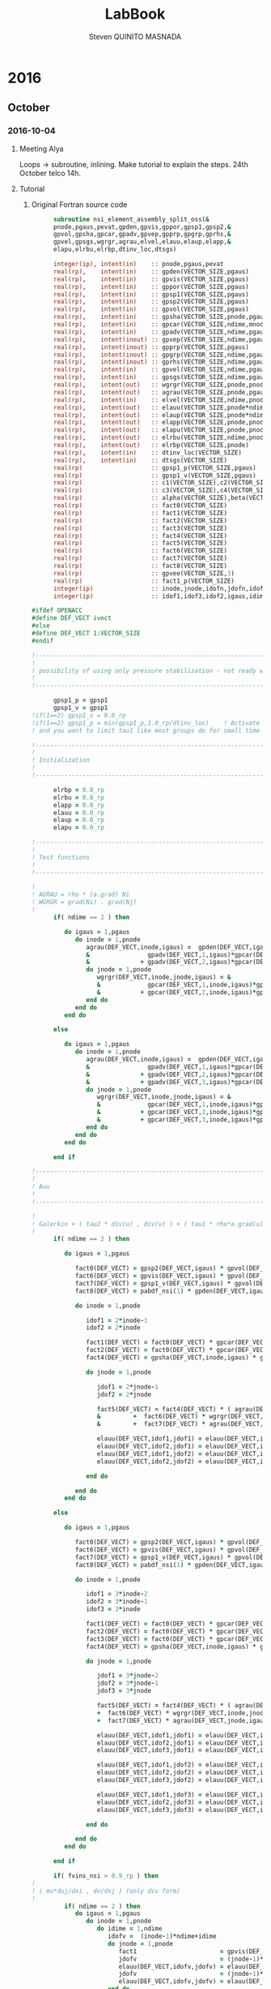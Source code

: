 #+TITLE:  LabBook
#+AUTHOR: Steven QUINITO MASNADA
#+BABEL: :tangle yes
#+TAGS: Arnaud(a) Brice(b) Script(s) Analysis (c) Ruby(r) R(t) deprecated(d) Modifications(m)

* 2016
** October
*** 2016-10-04
**** Meeting Alya
     Loops \to subroutine, inlining.
     Make tutorial to explain the steps.
     24th October telco 14h.
**** Tutorial
***** Original Fortran source code
     #+BEGIN_SRC fortran
             subroutine nsi_element_assembly_split_oss(&
             pnode,pgaus,pevat,gpden,gpvis,gppor,gpsp1,gpsp2,&
             gpvol,gpsha,gpcar,gpadv,gpvep,gpprp,gpgrp,gprhs,&
             gpvel,gpsgs,wgrgr,agrau,elvel,elauu,elaup,elapp,&
             elapu,elrbu,elrbp,dtinv_loc,dtsgs)

             integer(ip), intent(in)    :: pnode,pgaus,pevat
             real(rp),    intent(in)    :: gpden(VECTOR_SIZE,pgaus)
             real(rp),    intent(in)    :: gpvis(VECTOR_SIZE,pgaus)
             real(rp),    intent(in)    :: gppor(VECTOR_SIZE,pgaus)
             real(rp),    intent(in)    :: gpsp1(VECTOR_SIZE,pgaus)
             real(rp),    intent(in)    :: gpsp2(VECTOR_SIZE,pgaus)
             real(rp),    intent(in)    :: gpvol(VECTOR_SIZE,pgaus)
             real(rp),    intent(in)    :: gpsha(VECTOR_SIZE,pnode,pgaus)
             real(rp),    intent(in)    :: gpcar(VECTOR_SIZE,ndime,mnode,pgaus)
             real(rp),    intent(in)    :: gpadv(VECTOR_SIZE,ndime,pgaus)
             real(rp),    intent(inout) :: gpvep(VECTOR_SIZE,ndime,pgaus)
             real(rp),    intent(inout) :: gpprp(VECTOR_SIZE,pgaus)      
             real(rp),    intent(inout) :: gpgrp(VECTOR_SIZE,ndime,pgaus)
             real(rp),    intent(inout) :: gprhs(VECTOR_SIZE,ndime,pgaus)
             real(rp),    intent(in)    :: gpvel(VECTOR_SIZE,ndime,pgaus,*)
             real(rp),    intent(in)    :: gpsgs(VECTOR_SIZE,ndime,pgaus,*)
             real(rp),    intent(out)   :: wgrgr(VECTOR_SIZE,pnode,pnode,pgaus)
             real(rp),    intent(out)   :: agrau(VECTOR_SIZE,pnode,pgaus)
             real(rp),    intent(in)    :: elvel(VECTOR_SIZE,ndime,pnode,*)
             real(rp),    intent(out)   :: elauu(VECTOR_SIZE,pnode*ndime,pnode*ndime)
             real(rp),    intent(out)   :: elaup(VECTOR_SIZE,pnode*ndime,pnode)
             real(rp),    intent(out)   :: elapp(VECTOR_SIZE,pnode,pnode)
             real(rp),    intent(out)   :: elapu(VECTOR_SIZE,pnode,pnode*ndime)
             real(rp),    intent(out)   :: elrbu(VECTOR_SIZE,ndime,pnode)
             real(rp),    intent(out)   :: elrbp(VECTOR_SIZE,pnode)
             real(rp),    intent(in)    :: dtinv_loc(VECTOR_SIZE)
             real(rp),    intent(in)    :: dtsgs(VECTOR_SIZE)
             real(rp)                   :: gpsp1_p(VECTOR_SIZE,pgaus)
             real(rp)                   :: gpsp1_v(VECTOR_SIZE,pgaus)
             real(rp)                   :: c1(VECTOR_SIZE),c2(VECTOR_SIZE)
             real(rp)                   :: c3(VECTOR_SIZE),c4(VECTOR_SIZE)
             real(rp)                   :: alpha(VECTOR_SIZE),beta(VECTOR_SIZE)
             real(rp)                   :: fact0(VECTOR_SIZE)
             real(rp)                   :: fact1(VECTOR_SIZE)
             real(rp)                   :: fact2(VECTOR_SIZE)
             real(rp)                   :: fact3(VECTOR_SIZE)
             real(rp)                   :: fact4(VECTOR_SIZE)
             real(rp)                   :: fact5(VECTOR_SIZE)
             real(rp)                   :: fact6(VECTOR_SIZE)
             real(rp)                   :: fact7(VECTOR_SIZE)
             real(rp)                   :: fact8(VECTOR_SIZE)
             real(rp)                   :: gpveo(VECTOR_SIZE,3)
             real(rp)                   :: fact1_p(VECTOR_SIZE)
             integer(ip)                :: inode,jnode,idofn,jdofn,idofv,jdof2,jdof3
             integer(ip)                :: idof1,idof3,idof2,igaus,idime,jdof1,jdofv,itime

       #ifdef OPENACC
       #define DEF_VECT ivect
       #else
       #define DEF_VECT 1:VECTOR_SIZE
       #endif

       !----------------------------------------------------------------------
       !
       ! possibility of using only pressure stabilization - not ready with limiter - nor with shock capturing
       !
       !----------------------------------------------------------------------

             gpsp1_p = gpsp1
             gpsp1_v = gpsp1
       !if(1==2) gpsp1_v = 0.0_rp
       !if(1==2) gpsp1_p = min(gpsp1_p,1.0_rp/dtinv_loc)    ! Activate this line only if runing without subscales
       ! and you want to limit tau1 like most groups do for small time step

       !----------------------------------------------------------------------
       !
       ! Initialization
       !
       !----------------------------------------------------------------------

             elrbp = 0.0_rp
             elrbu = 0.0_rp
             elapp = 0.0_rp
             elauu = 0.0_rp
             elaup = 0.0_rp
             elapu = 0.0_rp

       !----------------------------------------------------------------------
       !
       ! Test functions
       !
       !----------------------------------------------------------------------

       !
       ! AGRAU = rho * (a.grad) Ni
       ! WGRGR = grad(Ni) . grad(Nj)
       !
             if( ndime == 2 ) then

                do igaus = 1,pgaus
                   do inode = 1,pnode
                      agrau(DEF_VECT,inode,igaus) =  gpden(DEF_VECT,igaus) * (                    &
                      &                gpadv(DEF_VECT,1,igaus)*gpcar(DEF_VECT,1,inode,igaus) &
                      &              + gpadv(DEF_VECT,2,igaus)*gpcar(DEF_VECT,2,inode,igaus) )
                      do jnode = 1,pnode
                         wgrgr(DEF_VECT,inode,jnode,igaus) = &
                         &             gpcar(DEF_VECT,1,inode,igaus)*gpcar(DEF_VECT,1,jnode,igaus) &
                         &           + gpcar(DEF_VECT,2,inode,igaus)*gpcar(DEF_VECT,2,jnode,igaus) 
                      end do
                   end do
                end do

             else

                do igaus = 1,pgaus
                   do inode = 1,pnode
                      agrau(DEF_VECT,inode,igaus) =  gpden(DEF_VECT,igaus) * (                    &
                      &                gpadv(DEF_VECT,1,igaus)*gpcar(DEF_VECT,1,inode,igaus) &
                      &              + gpadv(DEF_VECT,2,igaus)*gpcar(DEF_VECT,2,inode,igaus) &
                      &              + gpadv(DEF_VECT,3,igaus)*gpcar(DEF_VECT,3,inode,igaus) )
                      do jnode = 1,pnode
                         wgrgr(DEF_VECT,inode,jnode,igaus) = &
                         &             gpcar(DEF_VECT,1,inode,igaus)*gpcar(DEF_VECT,1,jnode,igaus) &
                         &           + gpcar(DEF_VECT,2,inode,igaus)*gpcar(DEF_VECT,2,jnode,igaus) & 
                         &           + gpcar(DEF_VECT,3,inode,igaus)*gpcar(DEF_VECT,3,jnode,igaus) 
                      end do
                   end do
                end do

             end if

       !----------------------------------------------------------------------
       !
       ! Auu
       !
       !----------------------------------------------------------------------

       !
       ! Galerkin + ( tau2 * div(u) , div(v) ) + ( tau1 * rho*a.grad(u), rho*a.grad(v) )
       !
             if( ndime == 2 ) then

                do igaus = 1,pgaus

                   fact0(DEF_VECT) = gpsp2(DEF_VECT,igaus) * gpvol(DEF_VECT,igaus)
                   fact6(DEF_VECT) = gpvis(DEF_VECT,igaus) * gpvol(DEF_VECT,igaus)
                   fact7(DEF_VECT) = gpsp1_v(DEF_VECT,igaus) * gpvol(DEF_VECT,igaus) 
                   fact8(DEF_VECT) = pabdf_nsi(1) * gpden(DEF_VECT,igaus) * dtinv_loc(DEF_VECT) + gppor(DEF_VECT,igaus)

                   do inode = 1,pnode

                      idof1 = 2*inode-1
                      idof2 = 2*inode

                      fact1(DEF_VECT) = fact0(DEF_VECT) * gpcar(DEF_VECT,1,inode,igaus) ! div(u) * tau2' * dv/dx
                      fact2(DEF_VECT) = fact0(DEF_VECT) * gpcar(DEF_VECT,2,inode,igaus) ! div(u) * tau2' * dv/dy
                      fact4(DEF_VECT) = gpsha(DEF_VECT,inode,igaus) * gpvol(DEF_VECT,igaus)

                      do jnode = 1,pnode    

                         jdof1 = 2*jnode-1
                         jdof2 = 2*jnode

                         fact5(DEF_VECT) = fact4(DEF_VECT) * ( agrau(DEF_VECT,jnode,igaus) + fact8(DEF_VECT) * gpsha(DEF_VECT,jnode,igaus) ) & ! ( rho/dt N_j + s Nj + rho*(a.grad)Nj ) Ni
                         &         +  fact6(DEF_VECT) * wgrgr(DEF_VECT,inode,jnode,igaus) & ! mu * grad(Ni) . grad(Nj)
                         &         +  fact7(DEF_VECT) * agrau(DEF_VECT,jnode,igaus) * agrau(DEF_VECT,inode,igaus) ! tau1 * rho*(a.grad)Nj * rho*(a.grad)Ni

                         elauu(DEF_VECT,idof1,jdof1) = elauu(DEF_VECT,idof1,jdof1) + fact1(DEF_VECT) * gpcar(DEF_VECT,1,jnode,igaus) + fact5(DEF_VECT)
                         elauu(DEF_VECT,idof2,jdof1) = elauu(DEF_VECT,idof2,jdof1) + fact2(DEF_VECT) * gpcar(DEF_VECT,1,jnode,igaus)
                         elauu(DEF_VECT,idof1,jdof2) = elauu(DEF_VECT,idof1,jdof2) + fact1(DEF_VECT) * gpcar(DEF_VECT,2,jnode,igaus) 
                         elauu(DEF_VECT,idof2,jdof2) = elauu(DEF_VECT,idof2,jdof2) + fact2(DEF_VECT) * gpcar(DEF_VECT,2,jnode,igaus) + fact5(DEF_VECT)

                      end do

                   end do
                end do

             else

                do igaus = 1,pgaus

                   fact0(DEF_VECT) = gpsp2(DEF_VECT,igaus) * gpvol(DEF_VECT,igaus)
                   fact6(DEF_VECT) = gpvis(DEF_VECT,igaus) * gpvol(DEF_VECT,igaus)
                   fact7(DEF_VECT) = gpsp1_v(DEF_VECT,igaus) * gpvol(DEF_VECT,igaus)
                   fact8(DEF_VECT) = pabdf_nsi(1) * gpden(DEF_VECT,igaus) * dtinv_loc(DEF_VECT) + gppor(DEF_VECT,igaus)

                   do inode = 1,pnode

                      idof1 = 3*inode-2
                      idof2 = 3*inode-1
                      idof3 = 3*inode

                      fact1(DEF_VECT) = fact0(DEF_VECT) * gpcar(DEF_VECT,1,inode,igaus) ! div(u) * tau2' * dv/dx
                      fact2(DEF_VECT) = fact0(DEF_VECT) * gpcar(DEF_VECT,2,inode,igaus) ! div(u) * tau2' * dv/dy
                      fact3(DEF_VECT) = fact0(DEF_VECT) * gpcar(DEF_VECT,3,inode,igaus) ! div(u) * tau2' * dv/dz
                      fact4(DEF_VECT) = gpsha(DEF_VECT,inode,igaus) * gpvol(DEF_VECT,igaus)

                      do jnode = 1,pnode    

                         jdof1 = 3*jnode-2
                         jdof2 = 3*jnode-1
                         jdof3 = 3*jnode

                         fact5(DEF_VECT) = fact4(DEF_VECT) * ( agrau(DEF_VECT,jnode,igaus) + fact8(DEF_VECT) * gpsha(DEF_VECT,jnode,igaus) ) & ! ( rho/dt N_j + s Nj + rho*(a.grad)Nj ) Ni
                         +  fact6(DEF_VECT) * wgrgr(DEF_VECT,inode,jnode,igaus) & ! mu * grad(Ni) . grad(Nj)
                         +  fact7(DEF_VECT) * agrau(DEF_VECT,jnode,igaus) * agrau(DEF_VECT,inode,igaus) ! t1 * rho*(a.grad)Nj * rho*(a.grad)Ni

                         elauu(DEF_VECT,idof1,jdof1) = elauu(DEF_VECT,idof1,jdof1) + fact1(DEF_VECT) * gpcar(DEF_VECT,1,jnode,igaus) + fact5(DEF_VECT)
                         elauu(DEF_VECT,idof2,jdof1) = elauu(DEF_VECT,idof2,jdof1) + fact2(DEF_VECT) * gpcar(DEF_VECT,1,jnode,igaus)
                         elauu(DEF_VECT,idof3,jdof1) = elauu(DEF_VECT,idof3,jdof1) + fact3(DEF_VECT) * gpcar(DEF_VECT,1,jnode,igaus)

                         elauu(DEF_VECT,idof1,jdof2) = elauu(DEF_VECT,idof1,jdof2) + fact1(DEF_VECT) * gpcar(DEF_VECT,2,jnode,igaus) 
                         elauu(DEF_VECT,idof2,jdof2) = elauu(DEF_VECT,idof2,jdof2) + fact2(DEF_VECT) * gpcar(DEF_VECT,2,jnode,igaus) + fact5(DEF_VECT)
                         elauu(DEF_VECT,idof3,jdof2) = elauu(DEF_VECT,idof3,jdof2) + fact3(DEF_VECT) * gpcar(DEF_VECT,2,jnode,igaus) 

                         elauu(DEF_VECT,idof1,jdof3) = elauu(DEF_VECT,idof1,jdof3) + fact1(DEF_VECT) * gpcar(DEF_VECT,3,jnode,igaus) 
                         elauu(DEF_VECT,idof2,jdof3) = elauu(DEF_VECT,idof2,jdof3) + fact2(DEF_VECT) * gpcar(DEF_VECT,3,jnode,igaus)
                         elauu(DEF_VECT,idof3,jdof3) = elauu(DEF_VECT,idof3,jdof3) + fact3(DEF_VECT) * gpcar(DEF_VECT,3,jnode,igaus) + fact5(DEF_VECT)

                      end do

                   end do
                end do

             end if

             if( fvins_nsi > 0.9_rp ) then
       !
       ! ( mu*duj/dxi , dv/dxj ) (only div form)
       !
                if( ndime == 2 ) then
                   do igaus = 1,pgaus
                      do inode = 1,pnode
                         do idime = 1,ndime
                            idofv =  (inode-1)*ndime+idime
                            do jnode = 1,pnode
                               fact1                       = gpvis(DEF_VECT,igaus) * gpvol(DEF_VECT,igaus) * gpcar(DEF_VECT,idime,jnode,igaus)     
                               jdofv                       = (jnode-1)*ndime + 1
                               elauu(DEF_VECT,idofv,jdofv) = elauu(DEF_VECT,idofv,jdofv) + fact1(DEF_VECT) * gpcar(DEF_VECT,1,inode,igaus)
                               jdofv                       = (jnode-1)*ndime + 2
                               elauu(DEF_VECT,idofv,jdofv) = elauu(DEF_VECT,idofv,jdofv) + fact1(DEF_VECT) * gpcar(DEF_VECT,2,inode,igaus)
                            end do
                            if( fvins_nsi == 2.0_rp ) then
                               fact1 = -2.0_rp/3.0_rp * gpvis(DEF_VECT,igaus) * gpvol(DEF_VECT,igaus) * gpcar(DEF_VECT,idime,inode,igaus)
                               do jnode = 1,pnode
                                  jdofv                       = (jnode-1)*ndime + 1 
                                  elauu(DEF_VECT,idofv,jdofv) = elauu(DEF_VECT,idofv,jdofv) + fact1(DEF_VECT) * gpcar(DEF_VECT,1,jnode,igaus)
                                  jdofv                       = (jnode-1)*ndime + 2
                                  elauu(DEF_VECT,idofv,jdofv) = elauu(DEF_VECT,idofv,jdofv) + fact1(DEF_VECT) * gpcar(DEF_VECT,2,jnode,igaus)
                               end do
                            end if
                         end do
                      end do
                   end do
                else
                   do igaus = 1,pgaus
                      do inode = 1,pnode
                         do idime = 1,ndime
                            idofv = (inode-1)*ndime + idime
                            do jnode = 1,pnode
                               fact1                       = gpvis(DEF_VECT,igaus) * gpvol(DEF_VECT,igaus) * gpcar(DEF_VECT,idime,jnode,igaus)     
                               jdofv                       = (jnode-1)*ndime + 1
                               elauu(DEF_VECT,idofv,jdofv) = elauu(DEF_VECT,idofv,jdofv) + fact1(DEF_VECT) * gpcar(DEF_VECT,1,inode,igaus)
                               jdofv                       = (jnode-1)*ndime + 2
                               elauu(DEF_VECT,idofv,jdofv) = elauu(DEF_VECT,idofv,jdofv) + fact1(DEF_VECT) * gpcar(DEF_VECT,2,inode,igaus)
                               jdofv                       = (jnode-1)*ndime + 3
                               elauu(DEF_VECT,idofv,jdofv) = elauu(DEF_VECT,idofv,jdofv) + fact1(DEF_VECT) * gpcar(DEF_VECT,3,inode,igaus)
                            end do
                            if( fvins_nsi == 2.0_rp ) then
                               fact1                          = -2.0_rp / 3.0_rp * gpvis(DEF_VECT,igaus) * gpvol(DEF_VECT,igaus) * gpcar(DEF_VECT,idime,inode,igaus)
                               do jnode = 1,pnode
                                  jdofv                       = (jnode-1)*ndime + 1
                                  elauu(DEF_VECT,idofv,jdofv) = elauu(DEF_VECT,idofv,jdofv) + fact1(DEF_VECT) * gpcar(DEF_VECT,1,jnode,igaus)
                                  jdofv                       = (jnode-1)*ndime + 2
                                  elauu(DEF_VECT,idofv,jdofv) = elauu(DEF_VECT,idofv,jdofv) + fact1(DEF_VECT) * gpcar(DEF_VECT,2,jnode,igaus)
                                  jdofv                       = (jnode-1)*ndime + 3
                                  elauu(DEF_VECT,idofv,jdofv) = elauu(DEF_VECT,idofv,jdofv) + fact1(DEF_VECT) * gpcar(DEF_VECT,3,jnode,igaus)
                               end do
                            end if
                         end do
                      end do
                   end do
                end if
             end if

       !
       ! Lumped evolution matrix (only backward euler)
       !
             if( kfl_lumped == 1 ) then 
       !
       ! Remove Galerkin term and add lumped term 
       ! 
                if( ndime == 2 ) then
                   call runend('PREGUNTAR A MATIAS QUE LO PROGRAME')
                else
                   do igaus = 1,pgaus
                      gpveo(DEF_VECT,1:3) = 0.0_rp
                      do inode = 1,pnode
                         do idime = 1,ndime
                            gpveo(DEF_VECT,idime) = gpveo(DEF_VECT,idime) + elvel(DEF_VECT,idime,inode,2) * gpsha(DEF_VECT,inode,igaus)
                         end do
                      end do
                      do inode = 1,pnode
                         idof1                       = 3*inode-2
                         idof2                       = 3*inode-1
                         idof3                       = 3*inode
                         fact0(DEF_VECT)             = gpvol(DEF_VECT,igaus) * gpden(DEF_VECT,igaus) * gpsha(DEF_VECT,inode,igaus) * dtinv_loc(DEF_VECT)
                         elauu(DEF_VECT,idof1,idof1) = elauu(DEF_VECT,idof1,idof1) + fact0(DEF_VECT)
                         elauu(DEF_VECT,idof2,idof2) = elauu(DEF_VECT,idof2,idof2) + fact0(DEF_VECT)
                         elauu(DEF_VECT,idof3,idof3) = elauu(DEF_VECT,idof3,idof3) + fact0(DEF_VECT)
                         do idime = 1,ndime
                            elrbu(DEF_VECT,idime,inode) = elrbu(DEF_VECT,idime,inode) - fact0(DEF_VECT) * gpveo(DEF_VECT,idime)
                            elrbu(DEF_VECT,idime,inode) = elrbu(DEF_VECT,idime,inode) + fact0(DEF_VECT) * elvel(DEF_VECT,idime,inode,2)
                         end do
                         do jnode = 1,pnode 
                            jdof1                       = 3*jnode-2
                            jdof2                       = 3*jnode-1
                            jdof3                       = 3*jnode
                            elauu(DEF_VECT,idof1,jdof1) = elauu(DEF_VECT,idof1,jdof1) - fact0*gpsha(DEF_VECT,jnode,igaus) 
                            elauu(DEF_VECT,idof2,jdof2) = elauu(DEF_VECT,idof2,jdof2) - fact0*gpsha(DEF_VECT,jnode,igaus) 
                            elauu(DEF_VECT,idof3,jdof3) = elauu(DEF_VECT,idof3,jdof3) - fact0*gpsha(DEF_VECT,jnode,igaus) 
                         end do
                      end do
                   end do
                end if

             else if( kfl_lumped == 2 ) then 
       !
       ! No time term have been added up to now: add Galerkin term
       !
                do igaus = 1,pgaus
                   fact0(DEF_VECT) = gpvol(DEF_VECT,igaus) * gpden(DEF_VECT,igaus) * dtinv_loc(DEF_VECT)
                   do inode = 1, pnode
                      fact1(DEF_VECT) = fact0(DEF_VECT) * gpsha(DEF_VECT,inode,igaus)
                      do idime = 1,ndime
                         idof1                       = (inode-1) * ndime + idime
                         elauu(DEF_VECT,idof1,idof1) = elauu(DEF_VECT,idof1,idof1) + fact1(DEF_VECT)
                         elrbu(DEF_VECT,idime,inode) = elrbu(DEF_VECT,idime,inode) + fact1(DEF_VECT) * elvel(DEF_VECT,idime,inode,2)
                      end do
                   end do
                end do

             end if

       !----------------------------------------------------------------------
       !
       ! Apu and Aup
       !
       !----------------------------------------------------------------------
       !
       ! ( div(u) , q ) and - ( p , div(v) ) 
       !
             if( ndime == 2 ) then
                do igaus = 1,pgaus
                   do inode = 1,pnode
                      idof1 = 2*inode-1
                      idof2 = 2*inode
                      do jnode = 1,pnode
                         fact0(DEF_VECT)             = gpvol(DEF_VECT,igaus) * gpsha(DEF_VECT,jnode,igaus) 
                         fact1(DEF_VECT)             = fact0(DEF_VECT) * gpcar(DEF_VECT,1,inode,igaus)
                         fact2(DEF_VECT)             = fact0(DEF_VECT) * gpcar(DEF_VECT,2,inode,igaus)
                         elapu(DEF_VECT,jnode,idof1) = elapu(DEF_VECT,jnode,idof1) + fact1(DEF_VECT)
                         elapu(DEF_VECT,jnode,idof2) = elapu(DEF_VECT,jnode,idof2) + fact2(DEF_VECT)
                         elaup(DEF_VECT,idof1,jnode) = elaup(DEF_VECT,idof1,jnode) - fact1(DEF_VECT)
                         elaup(DEF_VECT,idof2,jnode) = elaup(DEF_VECT,idof2,jnode) - fact2(DEF_VECT)
                      end do
                   end do
                end do
             else
                do igaus = 1,pgaus
                   do inode = 1,pnode
                      idof1 = 3*inode-2
                      idof2 = 3*inode-1
                      idof3 = 3*inode
                      do jnode = 1,pnode
                         fact0(DEF_VECT)             = gpvol(DEF_VECT,igaus) * gpsha(DEF_VECT,jnode,igaus) 
                         fact1(DEF_VECT)             = fact0(DEF_VECT) * gpcar(DEF_VECT,1,inode,igaus)
                         fact2(DEF_VECT)             = fact0(DEF_VECT) * gpcar(DEF_VECT,2,inode,igaus)
                         fact3(DEF_VECT)             = fact0(DEF_VECT) * gpcar(DEF_VECT,3,inode,igaus)
                         elapu(DEF_VECT,jnode,idof1) = elapu(DEF_VECT,jnode,idof1) + fact1(DEF_VECT)
                         elapu(DEF_VECT,jnode,idof2) = elapu(DEF_VECT,jnode,idof2) + fact2(DEF_VECT)
                         elapu(DEF_VECT,jnode,idof3) = elapu(DEF_VECT,jnode,idof3) + fact3(DEF_VECT)
                         elaup(DEF_VECT,idof1,jnode) = elaup(DEF_VECT,idof1,jnode) - fact1(DEF_VECT)
                         elaup(DEF_VECT,idof2,jnode) = elaup(DEF_VECT,idof2,jnode) - fact2(DEF_VECT)
                         elaup(DEF_VECT,idof3,jnode) = elaup(DEF_VECT,idof3,jnode) - fact3(DEF_VECT)
                      end do
                   end do
                end do
             end if

       !----------------------------------------------------------------------
       !
       ! App
       !
       !----------------------------------------------------------------------
       !
       ! Pressure: ( tau1' * grad(p) , grad(q) )
       ! 
             do igaus = 1,pgaus
                do inode = 1,pnode
                   do jnode = inode+1,pnode
                      fact1(DEF_VECT)             = gpsp1_p(DEF_VECT,igaus) * wgrgr(DEF_VECT,jnode,inode,igaus) * gpvol(DEF_VECT,igaus)
                      elapp(DEF_VECT,jnode,inode) = elapp(DEF_VECT,jnode,inode) + fact1(DEF_VECT)
                      elapp(DEF_VECT,inode,jnode) = elapp(DEF_VECT,inode,jnode) + fact1(DEF_VECT)
                   end do
                   fact1(DEF_VECT)             = gpsp1_p(DEF_VECT,igaus) * wgrgr(DEF_VECT,inode,inode,igaus) * gpvol(DEF_VECT,igaus)
                   elapp(DEF_VECT,inode,inode) = elapp(DEF_VECT,inode,inode) + fact1(DEF_VECT)
                end do
             end do

       !----------------------------------------------------------------------
       !
       ! bu and bp
       !
       ! P1  = P [ tau1' * rho * a.grad(u) ]
       ! P1' = P1 + tau1' * rho * u'n / dt
       !
       ! P2  = P [ tau1' * ( grad(p) - f ) ]
       ! P2' = P2 + tau1' * rho * u'n / dt + tau1' * f 
       !
       !----------------------------------------------------------------------
       !
       ! Limiter
       !
             if( kfl_limit_nsi == -1 ) then

                gpvep(DEF_VECT,:,:) = 0.0_rp

             else if( kfl_limit_nsi > 0 ) then

                do igaus = 1,pgaus
                   c1(DEF_VECT) = 0.0_rp
                   c2(DEF_VECT) = 0.0_rp
                   c3(DEF_VECT) = 0.0_rp
                   do idime = 1,ndime
                      c4(DEF_VECT) = 0.0_rp
                      do inode = 1,pnode
                         c4(DEF_VECT) = c4(DEF_VECT) + agrau(DEF_VECT,inode,igaus) * elvel(DEF_VECT,idime,inode,1)
                      end do
                      c4(DEF_VECT) = gpsp1(DEF_VECT,igaus) * c4(DEF_VECT)
                      c1(DEF_VECT) = c1(DEF_VECT) + ( gpvep(DEF_VECT,idime,igaus) - c4(DEF_VECT) )**2
                      c3(DEF_VECT) = c3(DEF_VECT) + gpvep(DEF_VECT,idime,igaus) * gpvep(DEF_VECT,idime,igaus)
                      c2(DEF_VECT) = c2(DEF_VECT) + c4(DEF_VECT) * c4(DEF_VECT)
                   end do
                   c3(DEF_VECT)   = sqrt( c2(DEF_VECT) ) + sqrt( c3(DEF_VECT) )
                   c1(DEF_VECT)   = sqrt( c1(DEF_VECT) )
                   beta(DEF_VECT) = c1(DEF_VECT) / ( c3(DEF_VECT) + epsilon(1.0_rp) )
                   if( kfl_limit_nsi == 1 ) then
                      alpha(DEF_VECT) = min(1.0_rp,2.0_rp*(1.0_rp-beta(DEF_VECT)))
                   else if( kfl_limit_nsi == 2 ) then
                      alpha(DEF_VECT) = 0.5_rp*(tanh(20.0_rp*(beta(DEF_VECT)-0.8_rp))+1.0_rp)
                   end if
                   do idime = 1,ndime
                      gpvep(DEF_VECT,idime,igaus) = alpha(DEF_VECT) * gpvep(DEF_VECT,idime,igaus)
                   end do
                end do

             end if
       !
       ! P2 <= P2 + tau1' * f
       !
             do igaus = 1,pgaus
                do idime = 1,ndime
                   gpgrp(DEF_VECT,idime,igaus) = gpgrp(DEF_VECT,idime,igaus) + gpsp1_p(DEF_VECT,igaus) * gprhs(DEF_VECT,idime,igaus)
                end do
             end do
       !
       ! P1 <= P1 + tau1' * rho * u'n / dt
       ! P2 <= P2 + tau1' * rho * u'n / dt
       !
             if( kfl_sgsti_nsi == 1 ) then
                do igaus = 1,pgaus 
                   fact1(DEF_VECT)    = gpden(DEF_VECT,igaus) * dtsgs(DEF_VECT) * gpsp1_v(DEF_VECT,igaus)
                   fact1_p (DEF_VECT) = gpden(DEF_VECT,igaus) * dtsgs(DEF_VECT) * gpsp1_p(DEF_VECT,igaus)
                   do idime = 1,ndime
                      gpvep(DEF_VECT,idime,igaus) = gpvep(DEF_VECT,idime,igaus) + fact1(DEF_VECT)   * gpsgs(DEF_VECT,idime,igaus,2)
                      gpgrp(DEF_VECT,idime,igaus) = gpgrp(DEF_VECT,idime,igaus) + fact1_p(DEF_VECT) * gpsgs(DEF_VECT,idime,igaus,2)
                   end do
                end do
             end if
       !
       ! bu = ( f + rho*u^n/dt , v ) + ( rho * a.grad(v) , tau1' * rho u'^n/dt + P1 ) 
       !    = ( f + rho*u^n/dt , v ) + ( rho * a.grad(v) , P1' ) 
       !
       ! bp = ( f + rho*u'^n/dt , tau1' grad(q) ) + ( P2 , grad(q) )
       !    = ( P2' , grad(q) ) 
       !
             if( ndime == 2 ) then
                do igaus = 1,pgaus
                   fact4(DEF_VECT) = gpden(DEF_VECT,igaus) * dtinv_loc(DEF_VECT)
                   do itime = 2,nbdfp_nsi
                      gprhs(DEF_VECT,1,igaus) = gprhs(DEF_VECT,1,igaus) - pabdf_nsi(itime) * fact4(DEF_VECT) * gpvel(DEF_VECT,1,igaus,itime)  
                      gprhs(DEF_VECT,2,igaus) = gprhs(DEF_VECT,2,igaus) - pabdf_nsi(itime) * fact4(DEF_VECT) * gpvel(DEF_VECT,2,igaus,itime)
                   end do
                   do inode = 1,pnode
                      fact1(DEF_VECT) = gpvol(DEF_VECT,igaus) * gpsha(DEF_VECT,inode,igaus) ! ( f + rho*u^n/dt , v )
                      fact3(DEF_VECT) = gpvol(DEF_VECT,igaus) * agrau(DEF_VECT,inode,igaus) ! ( rho * a.grad(v) , P1' ) 
                      elrbu(DEF_VECT,1,inode)  = elrbu(DEF_VECT,1,inode) + fact1(DEF_VECT) * gprhs(DEF_VECT,1,igaus) + fact3(DEF_VECT) * gpvep(DEF_VECT,1,igaus) 
                      elrbu(DEF_VECT,2,inode)  = elrbu(DEF_VECT,2,inode) + fact1(DEF_VECT) * gprhs(DEF_VECT,2,igaus) + fact3(DEF_VECT) * gpvep(DEF_VECT,2,igaus) 
                      elrbp(DEF_VECT,inode)    = elrbp(DEF_VECT,inode)   + gpvol(DEF_VECT,igaus) * ( & ! ( P2' , grad(q) ) 
                      &    gpcar(DEF_VECT,1,inode,igaus) * gpgrp(DEF_VECT,1,igaus)  &
                      &  + gpcar(DEF_VECT,2,inode,igaus) * gpgrp(DEF_VECT,2,igaus)  )
                   end do
                end do
             else
                do igaus = 1,pgaus
                   fact4(DEF_VECT) = gpden(DEF_VECT,igaus) * dtinv_loc(DEF_VECT)
                   do itime = 2,nbdfp_nsi
                      gprhs(DEF_VECT,1,igaus) = gprhs(DEF_VECT,1,igaus) - pabdf_nsi(itime) * fact4(DEF_VECT) * gpvel(DEF_VECT,1,igaus,itime)  
                      gprhs(DEF_VECT,2,igaus) = gprhs(DEF_VECT,2,igaus) - pabdf_nsi(itime) * fact4(DEF_VECT) * gpvel(DEF_VECT,2,igaus,itime)
                      gprhs(DEF_VECT,3,igaus) = gprhs(DEF_VECT,3,igaus) - pabdf_nsi(itime) * fact4(DEF_VECT) * gpvel(DEF_VECT,3,igaus,itime)
                   end do
                   do inode = 1,pnode
                      fact1          = gpvol(DEF_VECT,igaus) * gpsha(DEF_VECT,inode,igaus)
                      fact3          = gpvol(DEF_VECT,igaus) * agrau(DEF_VECT,inode,igaus)
                      elrbu(DEF_VECT,1,inode) = elrbu(DEF_VECT,1,inode) + fact1(DEF_VECT) * gprhs(DEF_VECT,1,igaus) + fact3(DEF_VECT) * gpvep(DEF_VECT,1,igaus) 
                      elrbu(DEF_VECT,2,inode) = elrbu(DEF_VECT,2,inode) + fact1(DEF_VECT) * gprhs(DEF_VECT,2,igaus) + fact3(DEF_VECT) * gpvep(DEF_VECT,2,igaus) 
                      elrbu(DEF_VECT,3,inode) = elrbu(DEF_VECT,3,inode) + fact1(DEF_VECT) * gprhs(DEF_VECT,3,igaus) + fact3(DEF_VECT) * gpvep(DEF_VECT,3,igaus) 
                      elrbp(DEF_VECT,inode)   = elrbp(DEF_VECT,inode)   + gpvol(DEF_VECT,igaus) * ( &
                      &    gpcar(DEF_VECT,1,inode,igaus) * gpgrp(DEF_VECT,1,igaus) &
                      &  + gpcar(DEF_VECT,2,inode,igaus) * gpgrp(DEF_VECT,2,igaus) &
                      &  + gpcar(DEF_VECT,3,inode,igaus) * gpgrp(DEF_VECT,3,igaus) )
                   end do
                end do
             end if

             end subroutine nsi_element_assembly_split_oss

     #+END_SRC

***** BOAST
****** BOAST preparation
      - Macros
        #+BEGIN_SRC ruby :tangle /tmp/alya.rb
          require 'BOAST'
          include BOAST
        #+END_SRC
      - Mocks
        Some variables/functions are not available so we need to fake them:
        #+BEGIN_SRC ruby :tangle /tmp/alya.rb
          def generate_mocks
          mocks = <<EOF
          function pabdf_nsi(x) result(y)
            integer,intent(in) :: x 
            real :: y
            y = 1.0
          end function pabdf_nsi
          EOF

          return mocks  
          end
        #+END_SRC
      - BOAST declaration
        #+BEGIN_SRC ruby :tangle /tmp/alya.rb
          def generate_boast_decl(vector_size)
            pnode = Int("pnode", :dir => :in)
            mnode = Int("mnode", :dir => :in)
            pgaus = Int("pgaus", :dir => :in)
            pevat = Int("pevat", :dir => :in)
            ndime = Int("ndime", :dir => :in)
            kfl_lumped = Int("kfl_lumped", :dir => :in) 
            kfl_limit_nsi = Int("kfl_limit_nsi", :dir => :in) 
            kfl_sgsti_nsi = Int("kfl_sgsti_nsi", :dir => :in)
            nbdfp_nsi = Int("nbdfp_nsi", :dir => :in)

            fvins_nsi = Real("fvins_nsi",    :dir => :in)

            gpden = Real("gpden",    :dir => :in,     :dim => [Dim(vector_size),Dim(pgaus)])
            gpvis = Real("gpvis",   :dir => :in,     :dim => [Dim(vector_size),Dim(pgaus)])
            gppor = Real("gppor",    :dir => :in,     :dim => [Dim(vector_size),Dim(pgaus)])
            gpsp1 = Real("gpsp1",    :dir => :in,     :dim => [Dim(vector_size),Dim(pgaus)])
            gpsp2 = Real("gpsp2",    :dir => :in,     :dim => [Dim(vector_size),Dim(pgaus)])
            gpvol = Real("gpvol",    :dir => :in,     :dim => [Dim(vector_size),Dim(pgaus)])
            gpsha = Real("gpsha",    :dir => :in,     :dim => [Dim(vector_size),Dim(pnode),Dim(pgaus)])
            gpcar = Real("gpcar",    :dir => :in,     :dim => [Dim(vector_size),Dim(ndime),Dim(mnode),Dim(pgaus)])
            gpadv = Real("gpadv",    :dir => :in,     :dim => [Dim(vector_size),Dim(ndime),Dim(pgaus)])
            gpvep = Real("gpvep",    :dir => :inout,  :dim => [Dim(vector_size),Dim(ndime),Dim(pgaus)])
            gpprp = Real("gpprp",    :dir => :inout,  :dim => [Dim(vector_size),Dim(pgaus)])      
            gpgrp = Real("gpgrp",    :dir => :inout,  :dim => [Dim(vector_size),Dim(ndime),Dim(pgaus)])
            gprhs = Real("gprhs",    :dir => :inout,  :dim => [Dim(vector_size),Dim(ndime),Dim(pgaus)])
            gpvel = Real("gpvel",    :dir => :in,     :dim => [Dim(vector_size),Dim(ndime),Dim(pgaus),Dim()])
            gpsgs = Real("gpsgs",    :dir => :in,     :dim => [Dim(vector_size),Dim(ndime),Dim(pgaus),Dim()])
            wgrgr = Real("wgrgr",    :dir => :out,    :dim => [Dim(vector_size),Dim(pnode),Dim(pnode),Dim(pgaus)])
            agrau = Real("agrau",    :dir => :out,    :dim => [Dim(vector_size),Dim(pnode),Dim(pgaus)])
            elvel = Real("elvel",    :dir => :in,     :dim => [Dim(vector_size),Dim(ndime),Dim(pnode),Dim()])
            elauu = Real("elauu",    :dir => :out,    :dim => [Dim(vector_size),Dim(pnode*ndime),Dim(pnode*ndime)])
            elaup = Real("elaup",    :dir => :out,    :dim => [Dim(vector_size),Dim(pnode*ndime),Dim(pnode)])
            elapp = Real("elapp",    :dir => :out,    :dim => [Dim(vector_size),Dim(pnode),Dim(pnode)])
            elapu = Real("elapu",    :dir => :out,    :dim => [Dim(vector_size),Dim(pnode),Dim(pnode*ndime)])
            elrbu = Real("elrbu",    :dir => :out,    :dim => [Dim(vector_size),Dim(ndime),Dim(pnode)])
            elrbp = Real("elrbp",    :dir => :out,    :dim => [Dim(vector_size),Dim(pnode)])
            dtinv_loc = Real("dtinv_loc",    :dir => :in,     :dim  => [Dim(vector_size)])
            dtsgs = Real("dtsgs",    :dir => :in,     :dim  => [Dim(vector_size)])

            p = Procedure("nsi_element_assembly_split_oss",
                          [ndime,mnode,pnode,pgaus,pevat,gpden,gpvis,gppor,
                           gpsp1,gpsp2,gpvol,gpsha,gpcar,gpadv,gpvep,gpprp,
                           gpgrp,gprhs,gpvel,gpsgs,wgrgr,agrau,elvel,elauu,
                           elaup,elapp,elapu,elrbu,elrbp,dtinv_loc,dtsgs,
                           fvins_nsi,kfl_lumped,kfl_limit_nsi,kfl_sgsti_nsi,nbdfp_nsi])
            return p
          end
        #+END_SRC
****** Generate reference implementation 
      - Function declaration:
        #+BEGIN_SRC ruby :tangle /tmp/alya.rb
          def generate_ref(options)        
             opts = {:vector_length => 1, :preprocessor => false, :nests => (1..10).to_a}
             opts.update(options)
            macros = ""

             if opts[:preprocessor] then
               p_vector_length = "VECTOR_SIZE"
               p_def_vect = "DEF_VECT"
               macros = <<EOF
          #define VECTOR_SIZE #{opts[:vector_length]}
          EOF
             else
               p_vector_length = "#{opts[:vector_length]}"
               p_def_vect = "1:#{opts[:vector_length]}"
             end

             decl_ref = <<EOF
                subroutine nsi_element_assembly_split_oss(&
                ndime,mnode,pnode,pgaus,pevat,gpden,gpvis,gppor,&
                gpsp1,gpsp2,gpvol,gpsha,gpcar,gpadv,gpvep,gpprp,&
                gpgrp,gprhs,gpvel,gpsgs,wgrgr,agrau,elvel,elauu,&
                elaup,elapp,elapu,elrbu,elrbp,dtinv_loc,dtsgs,fvins_nsi,kfl_lumped,kfl_limit_nsi,kfl_sgsti_nsi,nbdfp_nsi)

                integer(kind=4), intent(in)    :: ndime,mnode,pnode,pgaus,pevat,kfl_lumped,kfl_limit_nsi,kfl_sgsti_nsi,nbdfp_nsi
                real(kind=8),    intent(in)    :: gpden(#{p_vector_length},pgaus)
                real(kind=8),    intent(in)    :: gpvis(#{p_vector_length},pgaus)
                real(kind=8),    intent(in)    :: gppor(#{p_vector_length},pgaus)
                real(kind=8),    intent(in)    :: gpsp1(#{p_vector_length},pgaus)
                real(kind=8),    intent(in)    :: gpsp2(#{p_vector_length},pgaus)
                real(kind=8),    intent(in)    :: gpvol(#{p_vector_length},pgaus)
                real(kind=8),    intent(in)    :: gpsha(#{p_vector_length},pnode,pgaus)
                real(kind=8),    intent(in)    :: gpcar(#{p_vector_length},ndime,mnode,pgaus)
                real(kind=8),    intent(in)    :: gpadv(#{p_vector_length},ndime,pgaus)
                real(kind=8),    intent(inout) :: gpvep(#{p_vector_length},ndime,pgaus)
                real(kind=8),    intent(inout) :: gpprp(#{p_vector_length},pgaus)      
                real(kind=8),    intent(inout) :: gpgrp(#{p_vector_length},ndime,pgaus)
                real(kind=8),    intent(inout) :: gprhs(#{p_vector_length},ndime,pgaus)
                real(kind=8),    intent(in)    :: gpvel(#{p_vector_length},ndime,pgaus,*)
                real(kind=8),    intent(in)    :: gpsgs(#{p_vector_length},ndime,pgaus,*)
                real(kind=8),    intent(out)   :: wgrgr(#{p_vector_length},pnode,pnode,pgaus)
                real(kind=8),    intent(out)   :: agrau(#{p_vector_length},pnode,pgaus)
                real(kind=8),    intent(in)    :: elvel(#{p_vector_length},ndime,pnode,*)
                real(kind=8),    intent(out)   :: elauu(#{p_vector_length},pnode*ndime,pnode*ndime)
                real(kind=8),    intent(out)   :: elaup(#{p_vector_length},pnode*ndime,pnode)
                real(kind=8),    intent(out)   :: elapp(#{p_vector_length},pnode,pnode)
                real(kind=8),    intent(out)   :: elapu(#{p_vector_length},pnode,pnode*ndime)
                real(kind=8),    intent(out)   :: elrbu(#{p_vector_length},ndime,pnode)
                real(kind=8),    intent(out)   :: elrbp(#{p_vector_length},pnode)
                real(kind=8),    intent(in)    :: dtinv_loc(#{p_vector_length})
                real(kind=8),    intent(in)    :: dtsgs(#{p_vector_length})
                real(kind=8),    intent(inout)    :: fvins_nsi
                real(kind=8)                   :: gpsp1_p(#{p_vector_length},pgaus)
                real(kind=8)                   :: gpsp1_v(#{p_vector_length},pgaus)
                real(kind=8)                   :: c1(#{p_vector_length}),c2(#{p_vector_length})
                real(kind=8)                   :: c3(#{p_vector_length}),c4(#{p_vector_length})
                real(kind=8)                   :: alpha(#{p_vector_length}),beta(#{p_vector_length})
                real(kind=8)                   :: fact0(#{p_vector_length})
                real(kind=8)                   :: fact1(#{p_vector_length})
                real(kind=8)                   :: fact2(#{p_vector_length})
                real(kind=8)                   :: fact3(#{p_vector_length})
                real(kind=8)                   :: fact4(#{p_vector_length})
                real(kind=8)                   :: fact5(#{p_vector_length})
                real(kind=8)                   :: fact6(#{p_vector_length})
                real(kind=8)                   :: fact7(#{p_vector_length})
                real(kind=8)                   :: fact8(#{p_vector_length})
                real(kind=8)                   :: gpveo(#{p_vector_length},3)
                real(kind=8)                   :: fact1_p(#{p_vector_length})
                integer(kind=4)                :: inode,jnode,idofn,jdofn,idofv,jdof2,jdof3
                integer(kind=4)                :: idof1,idof3,idof2,igaus,idime,jdof1,jdofv,itime
          EOF
          if opts[:preprocessor] then
            decl_ref = decl_ref + <<EOF
          #ifdef OPENACC
          #define DEF_VECT ivect
          #else
          #define DEF_VECT 1:#{p_vector_length}
          #endif
          EOF
          end
       #+END_SRC
      - Initialization
        #+BEGIN_SRC ruby :tangle /tmp/alya.rb
          init = <<EOF
             gpsp1_p = gpsp1
             gpsp1_v = gpsp1
             elrbp = 0.0
             elrbu = 0.0
             elapp = 0.0
             elauu = 0.0
             elaup = 0.0
             elapu = 0.0
          EOF
        #+END_SRC
      - First nest
        #+BEGIN_SRC ruby :tangle /tmp/alya.rb 
          first_nest = <<EOF
           if( ndime == 2 ) then

              do igaus = 1,pgaus
                 do inode = 1,pnode
                    agrau(#{p_def_vect},inode,igaus) =  gpden(#{p_def_vect},igaus) * (                    &
                    &                gpadv(#{p_def_vect},1,igaus)*gpcar(#{p_def_vect},1,inode,igaus) &
                    &              + gpadv(#{p_def_vect},2,igaus)*gpcar(#{p_def_vect},2,inode,igaus) )
                    do jnode = 1,pnode
                       wgrgr(#{p_def_vect},inode,jnode,igaus) = &
                       &             gpcar(#{p_def_vect},1,inode,igaus)*gpcar(#{p_def_vect},1,jnode,igaus) &
                       &           + gpcar(#{p_def_vect},2,inode,igaus)*gpcar(#{p_def_vect},2,jnode,igaus) 
                    end do
                 end do
              end do

           else

              do igaus = 1,pgaus
                 do inode = 1,pnode
                    agrau(#{p_def_vect},inode,igaus) =  gpden(#{p_def_vect},igaus) * (                    &
                    &                gpadv(#{p_def_vect},1,igaus)*gpcar(#{p_def_vect},1,inode,igaus) &
                    &              + gpadv(#{p_def_vect},2,igaus)*gpcar(#{p_def_vect},2,inode,igaus) &
                    &              + gpadv(#{p_def_vect},3,igaus)*gpcar(#{p_def_vect},3,inode,igaus) )
                    do jnode = 1,pnode
                       wgrgr(#{p_def_vect},inode,jnode,igaus) = &
                       &             gpcar(#{p_def_vect},1,inode,igaus)*gpcar(#{p_def_vect},1,jnode,igaus) &
                       &           + gpcar(#{p_def_vect},2,inode,igaus)*gpcar(#{p_def_vect},2,jnode,igaus) & 
                       &           + gpcar(#{p_def_vect},3,inode,igaus)*gpcar(#{p_def_vect},3,jnode,igaus) 
                    end do
                 end do
              end do

           end if
          EOF
        #+END_SRC
      - Second nest
        #+BEGIN_SRC ruby :tangle /tmp/alya.rb
          second_nest = <<EOF
             if( ndime == 2 ) then

                do igaus = 1,pgaus

                   fact0(#{p_def_vect}) = gpsp2(#{p_def_vect},igaus) * gpvol(#{p_def_vect},igaus)
                   fact6(#{p_def_vect}) = gpvis(#{p_def_vect},igaus) * gpvol(#{p_def_vect},igaus)
                   fact7(#{p_def_vect}) = gpsp1_v(#{p_def_vect},igaus) * gpvol(#{p_def_vect},igaus) 
                   fact8(#{p_def_vect}) = pabdf_nsi(1) * gpden(#{p_def_vect},igaus) * dtinv_loc(#{p_def_vect}) + gppor(#{p_def_vect},igaus)

                   do inode = 1,pnode

                      idof1 = 2*inode-1
                      idof2 = 2*inode

                      fact1(#{p_def_vect}) = fact0(#{p_def_vect}) * gpcar(#{p_def_vect},1,inode,igaus) 
                      fact2(#{p_def_vect}) = fact0(#{p_def_vect}) * gpcar(#{p_def_vect},2,inode,igaus) 
                      fact4(#{p_def_vect}) = gpsha(#{p_def_vect},inode,igaus) * gpvol(#{p_def_vect},igaus)

                      do jnode = 1,pnode    

                         jdof1 = 2*jnode-1
                         jdof2 = 2*jnode

                         fact5(#{p_def_vect}) = fact4(#{p_def_vect}) * ( agrau(#{p_def_vect},jnode,igaus) + fact8(#{p_def_vect}) * gpsha(#{p_def_vect},jnode,igaus) ) & 
                         &         +  fact6(#{p_def_vect}) * wgrgr(#{p_def_vect},inode,jnode,igaus) & 
                         &         +  fact7(#{p_def_vect}) * agrau(#{p_def_vect},jnode,igaus) * agrau(#{p_def_vect},inode,igaus) 

                         elauu(#{p_def_vect},idof1,jdof1) = elauu(#{p_def_vect},idof1,jdof1) + fact1(#{p_def_vect}) * gpcar(#{p_def_vect},1,jnode,igaus) + fact5(#{p_def_vect})
                         elauu(#{p_def_vect},idof2,jdof1) = elauu(#{p_def_vect},idof2,jdof1) + fact2(#{p_def_vect}) * gpcar(#{p_def_vect},1,jnode,igaus)
                         elauu(#{p_def_vect},idof1,jdof2) = elauu(#{p_def_vect},idof1,jdof2) + fact1(#{p_def_vect}) * gpcar(#{p_def_vect},2,jnode,igaus) 
                         elauu(#{p_def_vect},idof2,jdof2) = elauu(#{p_def_vect},idof2,jdof2) + fact2(#{p_def_vect}) * gpcar(#{p_def_vect},2,jnode,igaus) + fact5(#{p_def_vect})

                      end do

                   end do
                end do

             else

                do igaus = 1,pgaus

                   fact0(#{p_def_vect}) = gpsp2(#{p_def_vect},igaus) * gpvol(#{p_def_vect},igaus)
                   fact6(#{p_def_vect}) = gpvis(#{p_def_vect},igaus) * gpvol(#{p_def_vect},igaus)
                   fact7(#{p_def_vect}) = gpsp1_v(#{p_def_vect},igaus) * gpvol(#{p_def_vect},igaus)
                   fact8(#{p_def_vect}) = pabdf_nsi(1) * gpden(#{p_def_vect},igaus) * dtinv_loc(#{p_def_vect}) + gppor(#{p_def_vect},igaus)

                   do inode = 1,pnode

                      idof1 = 3*inode-2
                      idof2 = 3*inode-1
                      idof3 = 3*inode

                      fact1(#{p_def_vect}) = fact0(#{p_def_vect}) * gpcar(#{p_def_vect},1,inode,igaus) 
                      fact2(#{p_def_vect}) = fact0(#{p_def_vect}) * gpcar(#{p_def_vect},2,inode,igaus) 
                      fact3(#{p_def_vect}) = fact0(#{p_def_vect}) * gpcar(#{p_def_vect},3,inode,igaus) 
                      fact4(#{p_def_vect}) = gpsha(#{p_def_vect},inode,igaus) * gpvol(#{p_def_vect},igaus)

                      do jnode = 1,pnode    

                         jdof1 = 3*jnode-2
                         jdof2 = 3*jnode-1
                         jdof3 = 3*jnode

                         fact5(#{p_def_vect}) = fact4(#{p_def_vect}) * ( agrau(#{p_def_vect},jnode,igaus) + fact8(#{p_def_vect}) * gpsha(#{p_def_vect},jnode,igaus) ) & 
                         +  fact6(#{p_def_vect}) * wgrgr(#{p_def_vect},inode,jnode,igaus) & 
                         +  fact7(#{p_def_vect}) * agrau(#{p_def_vect},jnode,igaus) * agrau(#{p_def_vect},inode,igaus) 

                         elauu(#{p_def_vect},idof1,jdof1) = elauu(#{p_def_vect},idof1,jdof1) + fact1(#{p_def_vect}) * gpcar(#{p_def_vect},1,jnode,igaus) + fact5(#{p_def_vect})
                         elauu(#{p_def_vect},idof2,jdof1) = elauu(#{p_def_vect},idof2,jdof1) + fact2(#{p_def_vect}) * gpcar(#{p_def_vect},1,jnode,igaus)
                         elauu(#{p_def_vect},idof3,jdof1) = elauu(#{p_def_vect},idof3,jdof1) + fact3(#{p_def_vect}) * gpcar(#{p_def_vect},1,jnode,igaus)

                         elauu(#{p_def_vect},idof1,jdof2) = elauu(#{p_def_vect},idof1,jdof2) + fact1(#{p_def_vect}) * gpcar(#{p_def_vect},2,jnode,igaus) 
                         elauu(#{p_def_vect},idof2,jdof2) = elauu(#{p_def_vect},idof2,jdof2) + fact2(#{p_def_vect}) * gpcar(#{p_def_vect},2,jnode,igaus) + fact5(#{p_def_vect})
                         elauu(#{p_def_vect},idof3,jdof2) = elauu(#{p_def_vect},idof3,jdof2) + fact3(#{p_def_vect}) * gpcar(#{p_def_vect},2,jnode,igaus) 

                         elauu(#{p_def_vect},idof1,jdof3) = elauu(#{p_def_vect},idof1,jdof3) + fact1(#{p_def_vect}) * gpcar(#{p_def_vect},3,jnode,igaus) 
                         elauu(#{p_def_vect},idof2,jdof3) = elauu(#{p_def_vect},idof2,jdof3) + fact2(#{p_def_vect}) * gpcar(#{p_def_vect},3,jnode,igaus)
                         elauu(#{p_def_vect},idof3,jdof3) = elauu(#{p_def_vect},idof3,jdof3) + fact3(#{p_def_vect}) * gpcar(#{p_def_vect},3,jnode,igaus) + fact5(#{p_def_vect})

                      end do

                   end do
                end do

             end if

          EOF
        #+END_SRC
      - Third nest
        #+BEGIN_SRC ruby :tangle  /tmp/alya.rb
          third_nest = <<EOF
             if( fvins_nsi > 0.9 ) then
                if( ndime == 2 ) then
                   do igaus = 1,pgaus
                      do inode = 1,pnode
                         do idime = 1,ndime
                            idofv =  (inode-1)*ndime+idime
                            do jnode = 1,pnode
                               fact1                       = gpvis(#{p_def_vect},igaus) * gpvol(#{p_def_vect},igaus) * gpcar(#{p_def_vect},idime,jnode,igaus)     
                               jdofv                       = (jnode-1)*ndime + 1
                               elauu(#{p_def_vect},idofv,jdofv) = elauu(#{p_def_vect},idofv,jdofv) + fact1(#{p_def_vect}) * gpcar(#{p_def_vect},1,inode,igaus)
                               jdofv                       = (jnode-1)*ndime + 2
                               elauu(#{p_def_vect},idofv,jdofv) = elauu(#{p_def_vect},idofv,jdofv) + fact1(#{p_def_vect}) * gpcar(#{p_def_vect},2,inode,igaus)
                            end do
                            if( fvins_nsi == 2.0 ) then
                               fact1 = -2.0/3.0 * gpvis(#{p_def_vect},igaus) * gpvol(#{p_def_vect},igaus) * gpcar(#{p_def_vect},idime,inode,igaus)
                               do jnode = 1,pnode
                                  jdofv                       = (jnode-1)*ndime + 1 
                                  elauu(#{p_def_vect},idofv,jdofv) = elauu(#{p_def_vect},idofv,jdofv) + fact1(#{p_def_vect}) * gpcar(#{p_def_vect},1,jnode,igaus)
                                  jdofv                       = (jnode-1)*ndime + 2
                                  elauu(#{p_def_vect},idofv,jdofv) = elauu(#{p_def_vect},idofv,jdofv) + fact1(#{p_def_vect}) * gpcar(#{p_def_vect},2,jnode,igaus)
                               end do
                            end if
                         end do
                      end do
                   end do
                else
                   do igaus = 1,pgaus
                      do inode = 1,pnode
                         do idime = 1,ndime
                            idofv = (inode-1)*ndime + idime
                            do jnode = 1,pnode
                               fact1                       = gpvis(#{p_def_vect},igaus) * gpvol(#{p_def_vect},igaus) * gpcar(#{p_def_vect},idime,jnode,igaus)     
                               jdofv                       = (jnode-1)*ndime + 1
                               elauu(#{p_def_vect},idofv,jdofv) = elauu(#{p_def_vect},idofv,jdofv) + fact1(#{p_def_vect}) * gpcar(#{p_def_vect},1,inode,igaus)
                               jdofv                       = (jnode-1)*ndime + 2
                               elauu(#{p_def_vect},idofv,jdofv) = elauu(#{p_def_vect},idofv,jdofv) + fact1(#{p_def_vect}) * gpcar(#{p_def_vect},2,inode,igaus)
                               jdofv                       = (jnode-1)*ndime + 3
                               elauu(#{p_def_vect},idofv,jdofv) = elauu(#{p_def_vect},idofv,jdofv) + fact1(#{p_def_vect}) * gpcar(#{p_def_vect},3,inode,igaus)
                            end do
                            if( fvins_nsi == 2.0 ) then
                               fact1                          = -2.0 / 3.0 * gpvis(#{p_def_vect},igaus) * gpvol(#{p_def_vect},igaus) * gpcar(#{p_def_vect},idime,inode,igaus)
                               do jnode = 1,pnode
                                  jdofv                       = (jnode-1)*ndime + 1
                                  elauu(#{p_def_vect},idofv,jdofv) = elauu(#{p_def_vect},idofv,jdofv) + fact1(#{p_def_vect}) * gpcar(#{p_def_vect},1,jnode,igaus)
                                  jdofv                       = (jnode-1)*ndime + 2
                                  elauu(#{p_def_vect},idofv,jdofv) = elauu(#{p_def_vect},idofv,jdofv) + fact1(#{p_def_vect}) * gpcar(#{p_def_vect},2,jnode,igaus)
                                  jdofv                       = (jnode-1)*ndime + 3
                                  elauu(#{p_def_vect},idofv,jdofv) = elauu(#{p_def_vect},idofv,jdofv) + fact1(#{p_def_vect}) * gpcar(#{p_def_vect},3,jnode,igaus)
                               end do
                            end if
                         end do
                      end do
                   end do
                end if
             end if
          EOF
        #+END_SRC
      - Fourth nest
        #+BEGIN_SRC ruby :tangle /tmp/alya.rb
          fourth_nest = <<EOF
             if( kfl_lumped == 1 ) then 
                if( ndime == 2 ) then
                   call runend('PREGUNTAR A MATIAS QUE LO PROGRAME')
                else
                   do igaus = 1,pgaus
                      gpveo(#{p_def_vect},1:3) = 0.0
                      do inode = 1,pnode
                         do idime = 1,ndime
                            gpveo(#{p_def_vect},idime) = gpveo(#{p_def_vect},idime) + elvel(#{p_def_vect},idime,inode,2) * gpsha(#{p_def_vect},inode,igaus)
                         end do
                      end do
                      do inode = 1,pnode
                         idof1                       = 3*inode-2
                         idof2                       = 3*inode-1
                         idof3                       = 3*inode
                         fact0(#{p_def_vect})             = gpvol(#{p_def_vect},igaus) * gpden(#{p_def_vect},igaus) * gpsha(#{p_def_vect},inode,igaus) * dtinv_loc(#{p_def_vect})
                         elauu(#{p_def_vect},idof1,idof1) = elauu(#{p_def_vect},idof1,idof1) + fact0(#{p_def_vect})
                         elauu(#{p_def_vect},idof2,idof2) = elauu(#{p_def_vect},idof2,idof2) + fact0(#{p_def_vect})
                         elauu(#{p_def_vect},idof3,idof3) = elauu(#{p_def_vect},idof3,idof3) + fact0(#{p_def_vect})
                         do idime = 1,ndime
                            elrbu(#{p_def_vect},idime,inode) = elrbu(#{p_def_vect},idime,inode) - fact0(#{p_def_vect}) * gpveo(#{p_def_vect},idime)
                            elrbu(#{p_def_vect},idime,inode) = elrbu(#{p_def_vect},idime,inode) + fact0(#{p_def_vect}) * elvel(#{p_def_vect},idime,inode,2)
                         end do
                         do jnode = 1,pnode 
                            jdof1                       = 3*jnode-2
                            jdof2                       = 3*jnode-1
                            jdof3                       = 3*jnode
                            elauu(#{p_def_vect},idof1,jdof1) = elauu(#{p_def_vect},idof1,jdof1) - fact0*gpsha(#{p_def_vect},jnode,igaus) 
                            elauu(#{p_def_vect},idof2,jdof2) = elauu(#{p_def_vect},idof2,jdof2) - fact0*gpsha(#{p_def_vect},jnode,igaus) 
                            elauu(#{p_def_vect},idof3,jdof3) = elauu(#{p_def_vect},idof3,jdof3) - fact0*gpsha(#{p_def_vect},jnode,igaus) 
                         end do
                      end do
                   end do
                end if

             else if( kfl_lumped == 2 ) then 
                do igaus = 1,pgaus
                   fact0(#{p_def_vect}) = gpvol(#{p_def_vect},igaus) * gpden(#{p_def_vect},igaus) * dtinv_loc(#{p_def_vect})
                   do inode = 1, pnode
                      fact1(#{p_def_vect}) = fact0(#{p_def_vect}) * gpsha(#{p_def_vect},inode,igaus)
                      do idime = 1,ndime
                         idof1                       = (inode-1) * ndime + idime
                         elauu(#{p_def_vect},idof1,idof1) = elauu(#{p_def_vect},idof1,idof1) + fact1(#{p_def_vect})
                         elrbu(#{p_def_vect},idime,inode) = elrbu(#{p_def_vect},idime,inode) + fact1(#{p_def_vect}) * elvel(#{p_def_vect},idime,inode,2)
                      end do
                   end do
                end do

             end if
          EOF
        #+END_SRC
      - Fifth nest
        #+BEGIN_SRC ruby :tangle /tmp/alya.rb
          fifth_nest = <<EOF
             if( ndime == 2 ) then
                do igaus = 1,pgaus
                   do inode = 1,pnode
                      idof1 = 2*inode-1
                      idof2 = 2*inode
                      do jnode = 1,pnode
                         fact0(#{p_def_vect})             = gpvol(#{p_def_vect},igaus) * gpsha(#{p_def_vect},jnode,igaus) 
                         fact1(#{p_def_vect})             = fact0(#{p_def_vect}) * gpcar(#{p_def_vect},1,inode,igaus)
                         fact2(#{p_def_vect})             = fact0(#{p_def_vect}) * gpcar(#{p_def_vect},2,inode,igaus)
                         elapu(#{p_def_vect},jnode,idof1) = elapu(#{p_def_vect},jnode,idof1) + fact1(#{p_def_vect})
                         elapu(#{p_def_vect},jnode,idof2) = elapu(#{p_def_vect},jnode,idof2) + fact2(#{p_def_vect})
                         elaup(#{p_def_vect},idof1,jnode) = elaup(#{p_def_vect},idof1,jnode) - fact1(#{p_def_vect})
                         elaup(#{p_def_vect},idof2,jnode) = elaup(#{p_def_vect},idof2,jnode) - fact2(#{p_def_vect})
                      end do
                   end do
                end do
             else
                do igaus = 1,pgaus
                   do inode = 1,pnode
                      idof1 = 3*inode-2
                      idof2 = 3*inode-1
                      idof3 = 3*inode
                      do jnode = 1,pnode
                         fact0(#{p_def_vect})             = gpvol(#{p_def_vect},igaus) * gpsha(#{p_def_vect},jnode,igaus) 
                         fact1(#{p_def_vect})             = fact0(#{p_def_vect}) * gpcar(#{p_def_vect},1,inode,igaus)
                         fact2(#{p_def_vect})             = fact0(#{p_def_vect}) * gpcar(#{p_def_vect},2,inode,igaus)
                         fact3(#{p_def_vect})             = fact0(#{p_def_vect}) * gpcar(#{p_def_vect},3,inode,igaus)
                         elapu(#{p_def_vect},jnode,idof1) = elapu(#{p_def_vect},jnode,idof1) + fact1(#{p_def_vect})
                         elapu(#{p_def_vect},jnode,idof2) = elapu(#{p_def_vect},jnode,idof2) + fact2(#{p_def_vect})
                         elapu(#{p_def_vect},jnode,idof3) = elapu(#{p_def_vect},jnode,idof3) + fact3(#{p_def_vect})
                         elaup(#{p_def_vect},idof1,jnode) = elaup(#{p_def_vect},idof1,jnode) - fact1(#{p_def_vect})
                         elaup(#{p_def_vect},idof2,jnode) = elaup(#{p_def_vect},idof2,jnode) - fact2(#{p_def_vect})
                         elaup(#{p_def_vect},idof3,jnode) = elaup(#{p_def_vect},idof3,jnode) - fact3(#{p_def_vect})
                      end do
                   end do
                end do
             end if
          EOF
        #+END_SRC
      - Sixth nest
        #+BEGIN_SRC ruby :tangle /tmp/alya.rb
          sixth_nest = <<EOF
             do igaus = 1,pgaus
                do inode = 1,pnode
                   do jnode = inode+1,pnode
                      fact1(#{p_def_vect})             = gpsp1_p(#{p_def_vect},igaus) * wgrgr(#{p_def_vect},jnode,inode,igaus) * gpvol(#{p_def_vect},igaus)
                      elapp(#{p_def_vect},jnode,inode) = elapp(#{p_def_vect},jnode,inode) + fact1(#{p_def_vect})
                      elapp(#{p_def_vect},inode,jnode) = elapp(#{p_def_vect},inode,jnode) + fact1(#{p_def_vect})
                   end do
                   fact1(#{p_def_vect})             = gpsp1_p(#{p_def_vect},igaus) * wgrgr(#{p_def_vect},inode,inode,igaus) * gpvol(#{p_def_vect},igaus)
                   elapp(#{p_def_vect},inode,inode) = elapp(#{p_def_vect},inode,inode) + fact1(#{p_def_vect})
                end do
             end do
          EOF
        #+END_SRC
      - Seventh nest
        #+BEGIN_SRC ruby :tangle /tmp/alya.rb
          seventh_nest = <<EOF
             if( kfl_limit_nsi == -1 ) then

                gpvep(#{p_def_vect},:,:) = 0.0

             else if( kfl_limit_nsi > 0 ) then

                do igaus = 1,pgaus
                   c1(#{p_def_vect}) = 0.0
                   c2(#{p_def_vect}) = 0.0
                   c3(#{p_def_vect}) = 0.0
                   do idime = 1,ndime
                      c4(#{p_def_vect}) = 0.0
                      do inode = 1,pnode
                         c4(#{p_def_vect}) = c4(#{p_def_vect}) + agrau(#{p_def_vect},inode,igaus) * elvel(#{p_def_vect},idime,inode,1)
                      end do
                      c4(#{p_def_vect}) = gpsp1(#{p_def_vect},igaus) * c4(#{p_def_vect})
                      c1(#{p_def_vect}) = c1(#{p_def_vect}) + ( gpvep(#{p_def_vect},idime,igaus) - c4(#{p_def_vect}) )**2
                      c3(#{p_def_vect}) = c3(#{p_def_vect}) + gpvep(#{p_def_vect},idime,igaus) * gpvep(#{p_def_vect},idime,igaus)
                      c2(#{p_def_vect}) = c2(#{p_def_vect}) + c4(#{p_def_vect}) * c4(#{p_def_vect})
                   end do
                   c3(#{p_def_vect})   = sqrt( c2(#{p_def_vect}) ) + sqrt( c3(#{p_def_vect}) )
                   c1(#{p_def_vect})   = sqrt( c1(#{p_def_vect}) )
                   beta(#{p_def_vect}) = c1(#{p_def_vect}) / ( c3(#{p_def_vect}) + epsilon(1.0) )
                   if( kfl_limit_nsi == 1 ) then
                      alpha(#{p_def_vect}) = min(1.0,2.0*(1.0-beta(#{p_def_vect})))
                   else if( kfl_limit_nsi == 2 ) then
                      alpha(#{p_def_vect}) = 0.5*(tanh(20.0*(beta(#{p_def_vect})-0.8))+1.0)
                   end if
                   do idime = 1,ndime
                      gpvep(#{p_def_vect},idime,igaus) = alpha(#{p_def_vect}) * gpvep(#{p_def_vect},idime,igaus)
                   end do
                end do

             end if
          EOF
        #+END_SRC
      - Eighth nest
        #+BEGIN_SRC ruby :tangle /tmp/alya.rb
          eighth_nest = <<EOF
             do igaus = 1,pgaus
                do idime = 1,ndime
                   gpgrp(#{p_def_vect},idime,igaus) = gpgrp(#{p_def_vect},idime,igaus) + gpsp1_p(#{p_def_vect},igaus) * gprhs(#{p_def_vect},idime,igaus)
                end do
             end do
          EOF
        #+END_SRC
      - Nineth nest
        #+BEGIN_SRC ruby :tangle /tmp/alya.rb
          nineth_nest = <<EOF
             if( kfl_sgsti_nsi == 1 ) then
                do igaus = 1,pgaus 
                   fact1(#{p_def_vect})    = gpden(#{p_def_vect},igaus) * dtsgs(#{p_def_vect}) * gpsp1_v(#{p_def_vect},igaus)
                   fact1_p (#{p_def_vect}) = gpden(#{p_def_vect},igaus) * dtsgs(#{p_def_vect}) * gpsp1_p(#{p_def_vect},igaus)
                   do idime = 1,ndime
                      gpvep(#{p_def_vect},idime,igaus) = gpvep(#{p_def_vect},idime,igaus) + fact1(#{p_def_vect})   * gpsgs(#{p_def_vect},idime,igaus,2)
                      gpgrp(#{p_def_vect},idime,igaus) = gpgrp(#{p_def_vect},idime,igaus) + fact1_p(#{p_def_vect}) * gpsgs(#{p_def_vect},idime,igaus,2)
                   end do
                end do
             end if
          EOF
        #+END_SRC
      - Tenth nest
        #+BEGIN_SRC ruby :tangle /tmp/alya.rb
          tenth_nest = <<EOF
             if( ndime == 2 ) then
                do igaus = 1,pgaus
                   fact4(#{p_def_vect}) = gpden(#{p_def_vect},igaus) * dtinv_loc(#{p_def_vect})
                   do itime = 2,nbdfp_nsi
                      gprhs(#{p_def_vect},1,igaus) = gprhs(#{p_def_vect},1,igaus) - pabdf_nsi(itime) * fact4(#{p_def_vect}) * gpvel(#{p_def_vect},1,igaus,itime)  
                      gprhs(#{p_def_vect},2,igaus) = gprhs(#{p_def_vect},2,igaus) - pabdf_nsi(itime) * fact4(#{p_def_vect}) * gpvel(#{p_def_vect},2,igaus,itime)
                   end do
                   do inode = 1,pnode
                      fact1(#{p_def_vect}) = gpvol(#{p_def_vect},igaus) * gpsha(#{p_def_vect},inode,igaus)
                      fact3(#{p_def_vect}) = gpvol(#{p_def_vect},igaus) * agrau(#{p_def_vect},inode,igaus)
                      elrbu(#{p_def_vect},1,inode)  = elrbu(#{p_def_vect},1,inode) + fact1(#{p_def_vect}) * gprhs(#{p_def_vect},1,igaus) + fact3(#{p_def_vect}) * gpvep(#{p_def_vect},1,igaus) 
                      elrbu(#{p_def_vect},2,inode)  = elrbu(#{p_def_vect},2,inode) + fact1(#{p_def_vect}) * gprhs(#{p_def_vect},2,igaus) + fact3(#{p_def_vect}) * gpvep(#{p_def_vect},2,igaus) 
                      elrbp(#{p_def_vect},inode)    = elrbp(#{p_def_vect},inode)   + gpvol(#{p_def_vect},igaus) * ( & ! ( P2' , grad(q) ) 
                      &    gpcar(#{p_def_vect},1,inode,igaus) * gpgrp(#{p_def_vect},1,igaus)  &
                      &  + gpcar(#{p_def_vect},2,inode,igaus) * gpgrp(#{p_def_vect},2,igaus)  )
                   end do
                end do
             else
                do igaus = 1,pgaus
                   fact4(#{p_def_vect}) = gpden(#{p_def_vect},igaus) * dtinv_loc(#{p_def_vect})
                   do itime = 2,nbdfp_nsi
                      gprhs(#{p_def_vect},1,igaus) = gprhs(#{p_def_vect},1,igaus) - pabdf_nsi(itime) * fact4(#{p_def_vect}) * gpvel(#{p_def_vect},1,igaus,itime)  
                      gprhs(#{p_def_vect},2,igaus) = gprhs(#{p_def_vect},2,igaus) - pabdf_nsi(itime) * fact4(#{p_def_vect}) * gpvel(#{p_def_vect},2,igaus,itime)
                      gprhs(#{p_def_vect},3,igaus) = gprhs(#{p_def_vect},3,igaus) - pabdf_nsi(itime) * fact4(#{p_def_vect}) * gpvel(#{p_def_vect},3,igaus,itime)
                   end do
                   do inode = 1,pnode
                      fact1          = gpvol(#{p_def_vect},igaus) * gpsha(#{p_def_vect},inode,igaus)
                      fact3          = gpvol(#{p_def_vect},igaus) * agrau(#{p_def_vect},inode,igaus)
                      elrbu(#{p_def_vect},1,inode) = elrbu(#{p_def_vect},1,inode) + fact1(#{p_def_vect}) * gprhs(#{p_def_vect},1,igaus) + fact3(#{p_def_vect}) * gpvep(#{p_def_vect},1,igaus) 
                      elrbu(#{p_def_vect},2,inode) = elrbu(#{p_def_vect},2,inode) + fact1(#{p_def_vect}) * gprhs(#{p_def_vect},2,igaus) + fact3(#{p_def_vect}) * gpvep(#{p_def_vect},2,igaus) 
                      elrbu(#{p_def_vect},3,inode) = elrbu(#{p_def_vect},3,inode) + fact1(#{p_def_vect}) * gprhs(#{p_def_vect},3,igaus) + fact3(#{p_def_vect}) * gpvep(#{p_def_vect},3,igaus) 
                      elrbp(#{p_def_vect},inode)   = elrbp(#{p_def_vect},inode)   + gpvol(#{p_def_vect},igaus) * ( &
                      &    gpcar(#{p_def_vect},1,inode,igaus) * gpgrp(#{p_def_vect},1,igaus) &
                      &  + gpcar(#{p_def_vect},2,inode,igaus) * gpgrp(#{p_def_vect},2,igaus) &
                      &  + gpcar(#{p_def_vect},3,inode,igaus) * gpgrp(#{p_def_vect},3,igaus) )
                   end do
                end do
             end if

          EOF
        #+END_SRC
      - Assembling pieces
        #+BEGIN_SRC ruby :tangle /tmp/alya.rb
          set_lang(FORTRAN)
          k = CKernel::new
          p = generate_boast_decl(opts[:vector_length])
          k.procedure = p
          get_output.print macros
          get_output.print generate_mocks
          get_output.print decl_ref
          get_output.print init
          get_output.print first_nest if opts[:nests].include? 1
          get_output.print second_nest if opts[:nests].include? 2
          get_output.print third_nest if opts[:nests].include? 3
          get_output.print fourth_nest if opts[:nests].include? 4
          get_output.print fifth_nest if opts[:nests].include? 5
          get_output.print sixth_nest if opts[:nests].include? 6
          get_output.print seventh_nest if opts[:nests].include? 7
          get_output.print eighth_nest if opts[:nests].include? 8
          get_output.print nineth_nest if opts[:nests].include? 9
          get_output.print tenth_nest if opts[:nests].include? 10
          get_output.print "end subroutine nsi_element_assembly_split_oss"
          return k
          end  
        #+END_SRC
****** BOAST implementation
******* First loop
        - bak
          #+BEGIN_SRC ruby
          def generate_first_nest
            code = <<EOF
            if vector_size > 1 then
              decl v_wgrgr = Real("v_wgrgr", :vector_length => vector_size)
              decl v_agrau = Real("v_agrau", :vector_length => vector_size)
              decl v_gpden = Real("v_gpden", :vector_length => vector_size)
              decl v_gpcar = Real("v_gpcar", :vector_length => vector_size, :dim => [Dim(ndime),Dim(mnode)], :allocate => true)
              decl v_gpadv = Real("v_gpadv", :vector_length => vector_size, :dim => [Dim(ndime)], :allocate => true)

              load_gpden = "v_gpden === gpden[1,igaus]"
              load_gpadv = "v_gpadv[dim+1] === gpadv[1,dim+1,igaus]"
              load_gpcar = "v_gpcar[dim+1,inode] === gpcar[1,dim+1,inode,igaus]"
              exp1 = "v_agrau ===  v_gpden *( v_gpadv[1]*v_gpcar[1,inode] + v_gpadv[2]*v_gpcar[2,inode]"
              store = "agrau[1,inode,igaus] === v_agrau"
            else
              exp1 = "agrau[i,inode,igaus] ===  gpden[i,igaus] *( gpadv[i,1,igaus]*gpcar[i,1,inode,igaus] + gpadv[i,2,igaus]*gpcar[i,2,inode,igaus]"
              store = ""
            end

            pr If(ndime == 2 => lambda{
                    pr For(igaus, 1, pgaus){
                      pr eval load_gpden
                      2.times{|dim|
                        pr eval load_gpadv
                      }
                      pr For(inode, 1, pnode){
                        2.times{|dim|
                          pr eval load_gpcar
                        }
                        pr eval exp1 + ")"
                        pr eval store
                      }
                    } 
                  }, else: lambda{
                    exp1 = exp1 + "+ gpadv[i,3,igaus]*v_gpcar[i,3,inode,igaus]"
                    pr For(igaus, 1, pgaus){
                      pr For(inode, 1, pnode){
                        pr eval exp1 + ")"
                        pr eval store
                      }
                    }      
                  })
          EOF
            return code
          end
        #+END_SRC
        - Simple
          #+BEGIN_SRC ruby :tangle /tmp/alya.rb
            def generate_first_nest
              code = <<EOF
                decl v_wgrgr = Real("v_wgrgr", :vector_length => vector_size)
                decl v_agrau = Real("v_agrau", :vector_length => vector_size)
                decl v_gpden = Real("v_gpden", :vector_length => vector_size)
                decl v_gpcar = Real("v_gpcar", :vector_length => vector_size, :dim => [Dim(ndime)], :allocate =>true)
                decl v_gpadv = Real("v_gpadv", :vector_length => vector_size, :dim => [Dim(ndime)], :allocate =>true)

                pr For(igaus,1,pgaus){
                  pr v_gpden === gpden[1,igaus]
                  pr v_gpadv[1] === gpadv[1,1,igaus]
                  pr v_gpadv[2] === gpadv[1,2,igaus]
                  pr v_gpadv[3] === gpadv[1,3,igaus]
                  pr For(inode,1,pnode){
                    pr v_gpcar[1] === gpcar[1,1,inode,igaus]
                    pr v_gpcar[2] === gpcar[1,2,inode,igaus]
                    pr v_gpcar[3] === gpcar[1,3,inode,igaus]

                    pr v_agrau === v_gpden * (v_gpadv[1]*v_gpcar[1] + v_gpadv[2]*v_gpcar[2] + v_gpadv[3]*v_gpcar[3])
                    pr agrau[1,inode,igaus] === v_agrau
                  }
                }
EOF
              return code
            end
          #+END_SRC
        
******* Declaration
        #+BEGIN_SRC ruby :tangle /tmp/alya.rb
          def generate_boast_implem(vector_size)
            pnode = Int("pnode", :dir => :in)
            mnode = Int("mnode", :dir => :in)
            pgaus = Int("pgaus", :dir => :in)
            pevat = Int("pevat", :dir => :in)
            ndime = Int("ndime", :dir => :in)
            kfl_lumped = Int("kfl_lumped", :dir => :in) 
            kfl_limit_nsi = Int("kfl_limit_nsi", :dir => :in) 
            kfl_sgsti_nsi = Int("kfl_sgsti_nsi", :dir => :in)
            nbdfp_nsi = Int("nbdfp_nsi", :dir => :in)

            fvins_nsi = Real("fvins_nsi",    :dir => :in)

            gpden = Real("gpden",    :dir => :in,     :dim => [Dim(vector_size),Dim(pgaus)])
            gpvis = Real("gpvis",   :dir => :in,     :dim => [Dim(vector_size),Dim(pgaus)])
            gppor = Real("gppor",    :dir => :in,     :dim => [Dim(vector_size),Dim(pgaus)])
            gpsp1 = Real("gpsp1",    :dir => :in,     :dim => [Dim(vector_size),Dim(pgaus)])
            gpsp2 = Real("gpsp2",    :dir => :in,     :dim => [Dim(vector_size),Dim(pgaus)])
            gpvol = Real("gpvol",    :dir => :in,     :dim => [Dim(vector_size),Dim(pgaus)])
            gpsha = Real("gpsha",    :dir => :in,     :dim => [Dim(vector_size),Dim(pnode),Dim(pgaus)])
            gpcar = Real("gpcar",    :dir => :in,     :dim => [Dim(vector_size),Dim(ndime),Dim(mnode),Dim(pgaus)])
            gpadv = Real("gpadv",    :dir => :in,     :dim => [Dim(vector_size),Dim(ndime),Dim(pgaus)])
            gpvep = Real("gpvep",    :dir => :inout,  :dim => [Dim(vector_size),Dim(ndime),Dim(pgaus)])
            gpprp = Real("gpprp",    :dir => :inout,  :dim => [Dim(vector_size),Dim(pgaus)])      
            gpgrp = Real("gpgrp",    :dir => :inout,  :dim => [Dim(vector_size),Dim(ndime),Dim(pgaus)])
            gprhs = Real("gprhs",    :dir => :inout,  :dim => [Dim(vector_size),Dim(ndime),Dim(pgaus)])
            gpvel = Real("gpvel",    :dir => :in,     :dim => [Dim(vector_size),Dim(ndime),Dim(pgaus),Dim()])
            gpsgs = Real("gpsgs",    :dir => :in,     :dim => [Dim(vector_size),Dim(ndime),Dim(pgaus),Dim()])
            wgrgr = Real("wgrgr",    :dir => :out,    :dim => [Dim(vector_size),Dim(pnode),Dim(pnode),Dim(pgaus)])
            agrau = Real("agrau",    :dir => :out,    :dim => [Dim(vector_size),Dim(pnode),Dim(pgaus)])
            elvel = Real("elvel",    :dir => :in,     :dim => [Dim(vector_size),Dim(ndime),Dim(pnode),Dim()])
            elauu = Real("elauu",    :dir => :out,    :dim => [Dim(vector_size),Dim(pnode*ndime),Dim(pnode*ndime)])
            elaup = Real("elaup",    :dir => :out,    :dim => [Dim(vector_size),Dim(pnode*ndime),Dim(pnode)])
            elapp = Real("elapp",    :dir => :out,    :dim => [Dim(vector_size),Dim(pnode),Dim(pnode)])
            elapu = Real("elapu",    :dir => :out,    :dim => [Dim(vector_size),Dim(pnode),Dim(pnode*ndime)])
            elrbu = Real("elrbu",    :dir => :out,    :dim => [Dim(vector_size),Dim(ndime),Dim(pnode)])
            elrbp = Real("elrbp",    :dir => :out,    :dim => [Dim(vector_size),Dim(pnode)])
            dtinv_loc = Real("dtinv_loc",    :dir => :in,     :dim  => [Dim(vector_size)])
            dtsgs = Real("dtsgs",    :dir => :in,     :dim  => [Dim(vector_size)])

            p = Procedure("nsi_element_assembly_split_oss",
                          [ndime,mnode,pnode,pgaus,pevat,gpden,gpvis,gppor,
                           gpsp1,gpsp2,gpvol,gpsha,gpcar,gpadv,gpvep,gpprp,
                           gpgrp,gprhs,gpvel,gpsgs,wgrgr,agrau,elvel,elauu,
                           elaup,elapp,elapu,elrbu,elrbp,dtinv_loc,dtsgs,
                           fvins_nsi,kfl_lumped,kfl_limit_nsi,kfl_sgsti_nsi,nbdfp_nsi]){

              decl igaus = Int("igaus")
              decl inode = Int("inode")

              eval generate_first_nest
            }

            k = CKernel::new
            k.procedure = p
            if get_lang == C and vector_size > 1 then
              BOAST::get_output.puts "#include <emmintrin.h>"             
            end
            pr p
            return k
          end        
        #+END_SRC

****** Comparing with ref
      - Setting parameters
        #+BEGIN_SRC ruby :tangle /tmp/alya.rb
          vector_size=2
          def_vect=vector_size

          pnode = 8
          mnode = 8
          pgaus = 8
          pevat = 2
          ndime = 3
          fvins_nsi = 1.0
          kfl_lumped = 1
          kfl_limit_nsi = 1
          kfl_sgsti_nsi = 1
          nbdfp_nsi = 3
        #+END_SRC
      - Runing kernel
        #+BEGIN_SRC ruby
          require '/tmp/alya.rb'

          vector_size=2
          def_vect=vector_size

          pnode = 2
          mnode = 2
          pgaus = 2
          pevat = 2
          ndime = 3
          fvins_nsi = 1.0
          kfl_lumped = 1
          kfl_limit_nsi = 1
          kfl_sgsti_nsi = 1
          nbdfp_nsi = 3
          
          k_orig_params = {:vector_length => vector_size, :preprocessor => false, :nests => [1]}

          k_orig = generate_ref(k_orig_params)
          k_orig.build(:FCFLAGS => "-cpp")

          set_lang(FORTRAN)
          k_boast = generate_boast_implem(vector_size)
          puts k_boast
          k_boast.build

          NArray.srand(10)

          gpden = NArray.float(vector_size,pgaus).random
          gpvis = NArray.float(vector_size,pgaus).random
          gppor = NArray.float(vector_size,pgaus).random 
          gpsp1 = NArray.float(vector_size,pgaus).random 
          gpsp2 = NArray.float(vector_size,pgaus).random 
          gpvol = NArray.float(vector_size,pgaus).random 
          gpsha = NArray.float(vector_size,pnode,pgaus).random 
          gpcar = NArray.float(vector_size,ndime,mnode,pgaus).random
          gpadv = NArray.float(vector_size,ndime,pgaus).random 
          gpvep = NArray.float(vector_size,ndime,pgaus).random 
          gpprp = NArray.float(vector_size,pgaus).random 
          gpgrp = NArray.float(vector_size,ndime,pgaus).random 
          gprhs = NArray.float(vector_size,ndime,pgaus).random 
          gpvel = NArray.float(vector_size,ndime,pgaus,10).random #dynamic
          gpsgs = NArray.float(vector_size,ndime,pgaus,10).random #dynamic 
          elvel = NArray.float(vector_size,ndime,pnode,10).random #dynamic
          dtinv_loc = NArray.float(vector_size).random
          dtsgs = NArray.float(vector_size).random

          wgrgr_ref = NArray.float(vector_size,pnode,pnode,pgaus)
          agrau_ref = NArray.float(vector_size,pnode,pgaus)
          elauu_ref = NArray.float(vector_size,pnode*ndime,pnode*ndime)
          elaup_ref = NArray.float(vector_size,pnode*ndime,pnode)
          elapp_ref = NArray.float(vector_size,pnode,pnode)
          elapu_ref = NArray.float(vector_size,pnode,pnode*ndime)
          elrbu_ref = NArray.float(vector_size,ndime,pnode)
          elrbp_ref = NArray.float(vector_size,pnode)

          wgrgr_boast = NArray.float(vector_size,pnode,pnode,pgaus)
          agrau_boast = NArray.float(vector_size,pnode,pgaus)
          elauu_boast = NArray.float(vector_size,pnode*ndime,pnode*ndime)
          elaup_boast = NArray.float(vector_size,pnode*ndime,pnode)
          elapp_boast = NArray.float(vector_size,pnode,pnode)
          elapu_boast = NArray.float(vector_size,pnode,pnode*ndime)
          elrbu_boast = NArray.float(vector_size,ndime,pnode)
          elrbp_boast = NArray.float(vector_size,pnode)

          k_orig.run(ndime,mnode,pnode,pgaus,pevat,gpden,gpvis,gppor,
                     gpsp1,gpsp2,gpvol,gpsha,gpcar,gpadv,gpvep,gpprp,
                     gpgrp,gprhs,gpvel,gpsgs,wgrgr_ref,agrau_ref,elvel,elauu_ref,
                     elaup_ref,elapp_ref,elapu_ref,elrbu_ref,elrbp_ref,dtinv_loc,dtsgs,
                     fvins_nsi,kfl_lumped,kfl_limit_nsi,kfl_sgsti_nsi,nbdfp_nsi)

          # # puts agrau_ref[agrau_ref.length-1]
          # puts "orig = " + agrau_ref.to_s

          k_boast.run(ndime,mnode,pnode,pgaus,pevat,gpden,gpvis,gppor,
                      gpsp1,gpsp2,gpvol,gpsha,gpcar,gpadv,gpvep,gpprp,
                      gpgrp,gprhs,gpvel,gpsgs,wgrgr_boast,agrau_boast,elvel,elauu_boast,
                      elaup_boast,elapp_boast,elapu_boast,elrbu_boast,elrbp_boast,dtinv_loc,dtsgs,
                      fvins_nsi,kfl_lumped,kfl_limit_nsi,kfl_sgsti_nsi,nbdfp_nsi)

          # # puts agrau_boast[agrau_boast.length-1]
          # puts "boast = " +  agrau_boast.to_s

          agrau_ref == agrau_boast
          
        #+END_SRC

        #+RESULTS:
        : true

        1
        #+RESULTS:
        : NArray.float(2,2,2): 
        : [ [ [ 0.0, 1.18576e-322 ], 
        :     [ 0.0, 0.0318483 ] ], 
        :   [ [ 0.0, 0.00535672 ], 
        :     [ 0.0, 0.0 ] ] ]


        1
        #+RESULTS:
        : NArray.float(2,2,2): 
        : [ [ [ 0.802348, 0.0201173 ], 
        :     [ 0.476318, 0.0262578 ] ], 
        :   [ [ 0.1429, 0.607674 ], 
        :     [ 0.172773, 0.297712 ] ] ]


* Sandbox :noexport:
** Fortran
*** Loop vectorization
    #+BEGIN_SRC fortran
      #define PGAUS 10
      #define PNODE 50
       #define DEF_VECT 75
            
            program test
            
            real :: t1(DEF_VECT,PNODE,PGAUS)
            real :: t2(DEF_VECT,PNODE,PGAUS)
            real :: t3(DEF_VECT,PGAUS)
            real :: res1(DEF_VECT,PNODE,PGAUS)
            real :: res1b(DEF_VECT,PNODE,PGAUS)
            real :: res2(DEF_VECT,PNODE,PNODE,PGAUS)
            real :: res2b(DEF_VECT,PNODE,PNODE,PGAUS)
            logical :: b
            
            call random_number(t1)
            call random_number(t2)
            call random_number(t3)
            

            do igaus = 1,PGAUS
               do inode = 1,PNODE
                  res1b(:,inode,igaus) = t3(:,igaus) * t1(:,inode,igaus)
               end do
            end do
            
      !     Simplified
            do inode = 1,PNODE
               res1(:,inode,:) = t3(:,:) * t1(:,inode,:)
            end do
            
      !     Verification
            b = .true.
            do i = 1,DEF_VECT
               do igaus = 1,PGAUS
                  do inode = 1,PNODE
                     if (res1(i,inode,igaus) /= res1b(i,inode,igaus)) then
                        b = .false.
                     end if
                  end do
               end do
            end do
            
            if (b) then
               print *, "Ok"
            else
               print *, "Error"
            end if
            
      !     Original
            do igaus = 1,PGAUS
               do inode = 1,PNODE
                  do jnode = 1,PNODE
                     res2(:,inode,jnode,igaus) = t1(:,inode,igaus) * t1(:,jnode,igaus)
                  end do
               end do
            end do
            
      !     Simplified
            do inode = 1,PNODE
               do jnode = 1,PNODE
                  res2b(:,inode,jnode,:) = t1(:,inode,:) * t1(:,jnode,:)
               end do
            end do
            
            b = .true.
            
            do i = 1,DEF_VECT
               do igaus = 1,PGAUS
                  do inode = 1,PNODE
                     do jnode = 1,PNODE
                        if (res2(i,inode,jnode,igaus) /= res2b(i,inode,jnode,igaus)) then
                           b = .false.
                        end if
                     end do
                  end do
               end do
            end do
            
            if (b) then
               print *, "Ok"
            else
               print *, "Error"
            end if
            
            end program test        
    #+END_SRC

** BOAST
*** Playing with vectors
**** Vectorization in fortran
    #+BEGIN_SRC ruby 
            require 'BOAST'
            include BOAST
            require 'narray'
            set_lang(FORTRAN)

            k1 = BOAST::CKernel::new
            k2 = BOAST::CKernel::new

            pgaus = Int("pgaus", :dir => :in)
            pnode = Int("pnode", :dir => :in)
            def_vect = Int("def_vect", :dir => :in)
            ndime = Int("ndime", :dir => :in)
            gpden = Real("gpden", :dir => :in, :dim => [Dim(def_vect),Dim(pgaus)])
            gpadv = Real("gpadv", :dir => :in, :dim => [Dim(def_vect),Dim(ndime),Dim(pgaus)])
            gpcar = Real("gpcar", :dir => :in, :dim => [Dim(def_vect),Dim(ndime),Dim(pnode),Dim(pgaus)])
            agrau1 = Real("agrau", :dir => :out, :dim => [Dim(def_vect),Dim(pnode),Dim(pgaus)])
            agrau2 = Real("agrau", :dir => :out, :dim => [Dim(def_vect),Dim(pnode),Dim(pgaus)])

            p1 = Procedure::new("foo",[pgaus,pnode,def_vect,ndime,gpden,gpadv,gpcar,agrau1])
            k1.code.print <<EOF
            subroutine foo(pgaus,pnode,def_vect,ndime,gpden,gpadv,gpcar,agrau)
              integer, parameter :: wp=kind(1.0d0)
              integer(kind=4), intent(in) :: pgaus
              integer(kind=4), intent(in) :: pnode
              integer(kind=4), intent(in) :: def_vect
              integer(kind=4), intent(in) :: ndime
              real(kind=8), intent(in), dimension(def_vect, pgaus) :: gpden
              real(kind=8), intent(in), dimension(def_vect, ndime, pgaus) :: gpadv
              real(kind=8), intent(in), dimension(def_vect, ndime, pnode, pgaus) :: gpcar
              real(kind=8), intent(out), dimension(def_vect, pnode, pgaus) :: agrau
              integer(kind=4) :: igaus
              integer(kind=4) :: inode

              do igaus = 1,pgaus  
                do inode = 1,pnode
                            agrau(:,inode,igaus) =  gpden(:,igaus) * ( gpadv(:,1,igaus)*gpcar(:,1,inode,igaus) + gpadv(:,2,igaus)*gpcar(:,2,inode,igaus) )                      
                end do
               end do
            end subroutine foo
      EOF
            k1.procedure = p1


            p2 = Procedure::new("foo",[pgaus,pnode,def_vect,ndime,gpden,gpadv,gpcar,agrau2])
            k2.code.print <<EOF
            subroutine foo(pgaus,pnode,def_vect,ndime,gpden,gpadv,gpcar,agrau)
              integer, parameter :: wp=kind(1.0d0)
              integer(kind=4), intent(in) :: pgaus
              integer(kind=4), intent(in) :: pnode
              integer(kind=4), intent(in) :: def_vect
              integer(kind=4), intent(in) :: ndime
              real(kind=8), intent(in), dimension(def_vect, pgaus) :: gpden
              real(kind=8), intent(in), dimension(def_vect, ndime, pgaus) :: gpadv
              real(kind=8), intent(in), dimension(def_vect, ndime, pnode, pgaus) :: gpcar
              real(kind=8), intent(out), dimension(def_vect, pnode, pgaus) :: agrau
              integer(kind=4) :: igaus
              integer(kind=4) :: inode

                do inode = 1,pnode
                            agrau(:,inode,:) =  gpden(:,:) * ( gpadv(:,1,:)*gpcar(:,1,inode,:) + gpadv(:,2,:)*gpcar(:,2,inode,:) )                      
                end do
            end subroutine foo
      EOF
            k2.procedure = p2

            stats1 = []
            stats2 = []

            checker = []

            pgaus = 20
            def_vect = 10
            pnode = 8
            ndime = 2
            
            10000.times{|i|
              gpden = NArray.float(def_vect, pgaus).random
              gpadv = NArray.float(def_vect, ndime, pgaus).random
              gpcar = NArray.float(def_vect, ndime, pnode, pgaus).random
              agrau1 = NArray.float(def_vect, pnode, pgaus)
              agrau2 = NArray.float(def_vect, pnode, pgaus)

              stats1[i] = k1.run(pgaus, pnode, def_vect, ndime, gpden, gpadv, gpcar, agrau1)
              stats2[i] = k2.run(pgaus, pnode, def_vect, ndime, gpden, gpadv, gpcar, agrau2)
              checker[i] = agrau1 == agrau2
            }
            
            t = []
            t[1] = stats1.inject(0){|sum,e| sum+e[:duration]} / stats1.length
            t[2] = stats2.inject(0){|sum,e| sum+e[:duration]} / stats2.length
            t
            
            # checker.include? false
    #+END_SRC

    #+RESULTS:
    | hline | 3.4143904999999938e-06 | 3.3715627999999837e-06 |
    
**** Trying using vectors
      This does not compile but the generated C code is correct.
     #+BEGIN_SRC ruby :tangle 
       require 'BOAST'
       include BOAST
       require 'narray'

       set_array_start(0)
       set_lang(C)
       #set_model(:sandybridge)

       vector_length = 4
       x = Int("x", :dir => :in)

       a = Int("a", :vector_length => vector_length, :dir => :in, :dim => [Dim(x)])
       b = Int("b", :vector_length => vector_length, :dir => :in, :dim => [Dim(x)])
       c = Int("c", :vector_length => vector_length, :dir => :out, :dim => [Dim(x)])


       p1 = Procedure("foo", [x,a,b,c]){
         decl i = Int("i")
         pr For(i,0,x){
           pr c[i] === a[i] + b[i]
         }
       }

       k1 = p1.ckernel

       # k1.build
     #+END_SRC

     #+RESULTS:
     : void foo(const int32_t x, const __m128i * a, const __m128i * b, __m128i * c){
     :   int32_t i;
     :   for (i = 0; i <= x; i += 1) {
     :     c[i] = _mm_add_epi32( a[i], b[i] );
     :   }
     : }

      Working vector c code:
      #+BEGIN_SRC C :tangle /tmp/vec2.c
        #include<stdio.h>
        #include<stdint.h>
        #include <emmintrin.h>

        #define SIZE 12
        #define VEC_LEN 4

        void foo(const int32_t x, const __m128i *a, const __m128i *b, __m128i * c){
            int i;
            for(i = 0; i < x; i++){
                c[i] = _mm_add_epi32( a[i], b[i] );
            }
        }

        void print128_num(__m128i *var, int32_t size)
        {
            int i;
            /* printf("Numerical:"); */
            for(i = 0; i < size; i++){
                uint32_t *val = (uint32_t*) &var[i];
                printf("%i %i %i %i ", 
                       val[0], val[1], val[2], val[3]);
            }
            printf("\n");
        }

        int main (int argc, char **argv){
            int32_t size = SIZE/VEC_LEN;
            int32_t t1[SIZE] = {1,2,3,4,5,6,7,8};
            int32_t t2[SIZE] = {8,7,6,5,4,3,2,1};

            int i;
            unsigned int seed1 = 3;
            unsigned int seed2 = 8;

            for(i = 0; i < SIZE; i++){
                t1[i] = rand_r(&seed1) % 10;
            }

            for(i = 0; i < SIZE; i++){
                t2[i] = rand_r(&seed2) % 10;
            }
            
            for(i = 0; i < SIZE; i++){
                printf("%d ", t1[i]);
            }
            printf("\n");

            for(i = 0; i < SIZE; i++){
                printf("%d ", t2[i]);
            }
            printf("\n");
            
            /* __m128i a = _mm_set_epi32(4, 3, 2, 1); */
            /* __m128i b = _mm_set_epi32(7, 6, 5, 4); */
            __m128i *a;
            __m128i *b;
            __m128i *c = malloc(sizeof(__m128i)*size);

            a = (__m128i*) t1;
            b = (__m128i*) t2;

            foo(size,a,b,c);

            print128_num(c, size);
            return 0;
        }
      #+END_SRC

      1D arrays:
     #+BEGIN_SRC ruby 
       require 'BOAST'
       include BOAST
       require 'narray'

       set_array_start(0)

       v_len = 1
       x = Int("x", :dir => :in)
       a = Int("a", :dir => :in, :dim => [Dim(x)])
       b = Int("b", :dir => :in, :dim => [Dim(x)])
       c = Int("c", :dir => :out, :dim => [Dim(x)])

       p1 = Procedure::new("foo", [x,a,b,c]){      
         decl i = Int("i")       
         if get_lang == CL or get_lang == CUDA then
           decl a1 = Int("a1", :vector_length => v_len)
           decl b1 = Int("b1", :vector_length => v_len)
           decl c1 = Int("c1", :vector_length => v_len)

           pr i === get_global_id(0) * v_len
           pr a1 === a[i]
           pr b1 === b[i]
           pr c1 === c[i]
           pr c1 === a1 + b1
           pr c[i] === c1
           
         else
           decl a1 = Int("a1", :vector_length => v_len, :dim => [Dim(x/v_len)], :allocate => true)
           decl b1 = Int("b1", :vector_length => v_len,  :dim => [Dim(x/v_len)], :allocate => true)
           decl c1 = Int("c1", :vector_length => v_len, :dim => [Dim(x/v_len)], :allocate => true)
           
           expr = [a1[i] === a[i*v_len], 
                   b1[i] === b[i*v_len],
                   c1[i] === c[i*v_len],
                   c1[i] === a1[i] + b1[i],
                   c[i*v_len] === c1[i]]

           pr For(i, 0, x/v_len-1){
             expr.each{|e| pr e}
           }
         end
       }

       set_lang(CL)
       k1 = p1.ckernel
       k1.build

       set_lang(C)
       k2 = CKernel::new
       BOAST::get_output.puts "#include <emmintrin.h>"             
       pr p1
       k2.procedure = p1
       k2.build

       x = 512
       NArray.srand(10)
       a = NArray.int(x).random!(x)
       b = NArray.int(x).random!(x)
       c1 = NArray.int(x)
       c2 = NArray.int(x)

       k1.run(x,a,b,c1,:global_work_size => [512,1,1], :local_work_size => [128, 1, 1])
       k2.run(x,a,b,c2,:global_work_size => [128,1,1], :local_work_size => [128, 1, 1])
       c1 == c2
  
     #+END_SRC

     #+RESULTS:
     : true

      2D arrays:
     #+BEGIN_SRC ruby :tangle /tmp/vec2D.rb
       require 'BOAST'
       include BOAST
       require 'narray'

       set_array_start(0)

       v_len = 4
       x = Int("x", :dir => :in)
       a = Int("a", :dir => :in, :dim => [Dim(x),Dim(x)])
       b = Int("b", :dir => :in, :dim => [Dim(x),Dim(x)])
       c = Int("c", :dir => :out, :dim => [Dim(x),Dim(x)])

       p1 = Procedure::new("foo", [x,a,b,c]){      
         decl i = Int("i")       
         decl j = Int("j")       
         if get_lang == CL or get_lang == CUDA then
           decl a1 = Int("a1", :vector_length => v_len)
           decl b1 = Int("b1", :vector_length => v_len)
           decl c1 = Int("c1", :vector_length => v_len)

           pr i === get_global_id(0) * v_len
           pr j === get_global_id(1)
           pr a1 === a[i,j]
           pr b1 === b[i,j]
           pr c1 === a1 + b1
           pr c[i,j] === c1           
         else
           decl a1 = Int("a1", :vector_length => v_len, :dim => [Dim(x/v_len),Dim(x)], :allocate => true)
           decl b1 = Int("b1", :vector_length => v_len, :dim => [Dim(x/v_len),Dim(x)], :allocate => true)
           decl c1 = Int("c1", :vector_length => v_len, :dim => [Dim(x/v_len),Dim(x)], :allocate => true)
           
           pr For(j, 0, x-1){
             pr For(i, 0, x/v_len-1){
               pr a1[i,j] === a[i*v_len,j]
               pr b1[i,j] === b[i*v_len,j]
               pr c1[i,j] === c[i*v_len,j]
               pr c1[i,j] === a1[i,j] + b1[i,j]
               pr c[i*v_len,j] === c1[i,j]
             }
           }
         end
       }

       set_lang(CL)
       k1 = p1.ckernel
       k1.build

       set_lang(C)
       k2 = CKernel::new
       BOAST::get_output.puts "#include <emmintrin.h>"             
       pr p1
       k2.procedure = p1
       k2.build

       x = 512
       NArray.srand(10)
       a = NArray.int(x,x).random!(10)
       b = NArray.int(x,x).random!(10)
       c1 = NArray.int(x,x)
       c2 = NArray.int(x,x)

       k1.run(x,a,b,c1,:global_work_size => [128,512,1], :local_work_size => [128, 1, 1])
       k2.run(x,a,b,c2,:global_work_size => [1024,8,1], :local_work_size => [128, 1, 1])
       c1 == c2
     #+END_SRC

     #+RESULTS:
     #+begin_example
     #include <emmintrin.h>
     void foo(const int32_t x, const int32_t * a, const int32_t * b, int32_t * c){
       int32_t i;
       int32_t j;
       __m128i a1[(x)*((x) / (4))];
       __m128i b1[(x)*((x) / (4))];
       __m128i c1[(x)*((x) / (4))];
       for (j = 0; j <= x - (1); j += 1) {
         for (i = 0; i <= (x) / (4) - (1); i += 1) {
           a1[i + ((x) / (4)) * (j)] = _mm_loadu_si128( &a[(i) * (4) + (x) * (j)] );
           b1[i + ((x) / (4)) * (j)] = _mm_loadu_si128( &b[(i) * (4) + (x) * (j)] );
           c1[i + ((x) / (4)) * (j)] = _mm_loadu_si128( &c[(i) * (4) + (x) * (j)] );
           c1[i + ((x) / (4)) * (j)] = _mm_add_epi32( a1[i + ((x) / (4)) * (j)], b1[i + ((x) / (4)) * (j)] );
           _mm_storeu_si128( (__m128i * ) &c[(i) * (4) + (x) * (j)], c1[i + ((x) / (4)) * (j)] );
         }
       }
     }
#+end_example

     #+BEGIN_SRC ruby :tangle /tmp/vec2D.rb
       require 'BOAST'
       include BOAST
       require 'narray'

       set_array_start(0)

       v_len = 4
       x = Int("x", :dir => :in)
       a = Int("a", :dir => :in, :dim => [Dim(x),Dim(x)])

       p = Procedure::new("foo", [x,a]){      
         decl a1 = Int("a1", :vector_length => v_len, :dim => [Dim(x/v_len),Dim(x)], :allocate => true)         
         pr a1 === a
       }

       set_lang(FORTRAN)
       k = CKernel::new
       if get_lang == C then
         BOAST::get_output.puts "#include <emmintrin.h>"             
       end
       pr p
       k.procedure = p
       k.build

       x = 512
       NArray.srand(10)
       a = NArray.int(x,x).random!(10)

       k.run(x,a)
       k
     #+END_SRC

     #+RESULTS:
****** Verifying vectors
       #+BEGIN_SRC ruby
         require 'BOAST'
         include BOAST
         require 'narray'

         v_len = 2
         x = Int("x", :dir => :in)
         a = Real("a", :dir => :in, :dim => [Dim(v_len),Dim(x)])
         b = Real("b", :dir => :in, :dim => [Dim(v_len),Dim(x)])
         c = Real("c", :dir => :out, :dim => [Dim(v_len),Dim(x)])

         p1 = Procedure::new("foo", [x,a,b,c]){      
           decl i = Int("i")       
           decl a1 = Real("a1", :vector_length => v_len)
           decl b1 = Real("b1", :vector_length => v_len)
           decl c1 = Real("c1", :vector_length => v_len)
           
           pr For(i,1,x){
             pr a1 === a[1,i]
             pr b1 === b[1,i]
             pr c1 === a1 + b1
             pr c[1,i] === c1
           }
         }

         p2 = Procedure::new("bar", [x,a,b,c]){      
           decl i = Int("i")       
           decl j = Int("j")       

           pr For(i,1,x){
             pr For(j,1,v_len){
               pr c[j,i] === a[j,i] + b[j,i]
             }
           }
         }

         set_lang(FORTRAN)
         k1 = CKernel::new
         BOAST::get_output.puts "#include <emmintrin.h>"             
         pr p1
         k1.procedure = p1
         k1.build

         set_lang(C)
         k2 = p2.ckernel

         x = 8
         NArray.srand(10)
         a = NArray.float(v_len,x).random(x)
         b = NArray.float(v_len,x).random(x)
         c1 = NArray.float(v_len,x)
         c2 = NArray.float(v_len,x)

         k1.run(x,a,b,c1)
         k2.run(x,a,b,c2)
         c1 == c2

       #+END_SRC

       #+RESULTS:
       : true

****** Vectorizing first loop
     #+BEGIN_SRC ruby
       require 'BOAST'
       include BOAST
       require 'narray'
       set_lang(FORTRAN)

       pgaus = Int("pgaus", :dir => :in)
       pnode = Int("pnode", :dir => :in)
       def_vect = Int("def_vect", :dir => :in)
       ndime = Int("ndime", :dir => :in)
       gpden = Real("gpden", :vector_length => 2, :dir => :in, :dim => [Dim(def_vect),Dim(pgaus)])
       gpadv = Real("gpadv", :vector_length => 2, :dir => :in, :dim => [Dim(def_vect),Dim(ndime),Dim(pgaus)])
       gpcar = Real("gpcar", :vector_length => 2, :dir => :in, :dim => [Dim(def_vect),Dim(ndime),Dim(pnode),Dim(pgaus)])
       agrau = Real("agrau", :vector_length => 2, :dir => :out, :dim => [Dim(def_vect),Dim(pnode),Dim(pgaus)])


       p1 = Procedure::new("foo",[pgaus,pnode,def_vect,ndime,gpden,gpadv,gpcar,agrau]){
         decl igaus = Int("igaus")
         decl inode = Int("inode")
         pr For(igaus,1,pgaus){
           pr For(inode,1,pnode){

           }
         }
       }
       k1 = p1.ckernel

     #+END_SRC

     #+RESULTS:
     #+begin_example
     SUBROUTINE foo(pgaus, pnode, def_vect, ndime, gpden, gpadv, gpcar, agr&
     &au)
       integer, parameter :: wp=kind(1.0d0)
       integer(kind=4), intent(in) :: pgaus
       integer(kind=4), intent(in) :: pnode
       integer(kind=4), intent(in) :: def_vect
       integer(kind=4), intent(in) :: ndime
       real(kind=8), intent(in), dimension(def_vect, pgaus) :: gpden
       real(kind=8), intent(in), dimension(def_vect, ndime, pgaus) :: gpadv
       real(kind=8), intent(in), dimension(def_vect, ndime, pnode, pgaus) :&
     &: gpcar
       real(kind=8), intent(out), dimension(def_vect, pnode, pgaus) :: agra&
     &u
     END SUBROUTINE foo
#+end_example

**** Generic 
       #+BEGIN_SRC ruby
         require 'BOAST'
         include BOAST

         pgaus = Int("pgaus", :dir => :in)
         pnode = Int("pnode", :dir => :in)
         def_vect = Int("def_vect", :dir => :in)
         gpden = Real("gpden", :dir => :in, :dim => [Dim(def_vect),Dim(pgaus)])
         gpadv = Real("gpadv", :dir => :in, :dim => [Dim(def_vect),Dim(pgaus)])
         gpcar = Real("gpcar", :dir => :in, :dim => [Dim(def_vect),Dim(pnode),Dim(pgaus)])
         agrau = Real("agrau", :dir => :out, :dim => [Dim(def_vect),Dim(pnode),Dim(pgaus)])
         wgrgr = Real("wgrgr", :dir => :out, :dim => [Dim(def_vect),Dim(pnode),Dim(pnode),Dim(pgaus)])

         orig1 = Procedure("orig1", [pgaus,pnode,def_vect,gpden,gpadv,agrau,wgrgr]){
           decl igaus = Int("igaus")
           decl inode = Int("inode")

           pr For(igaus,1,pgaus){
             pr For(inode,1,pnode){
# pr agrau[1..def_vect,inode,igaus]
               # pr agrau[1..def_vect,inode,igaus] === gpden[1..def_vect,igaus] * ( 
               #                                       gpadv[1..def_vect,igaus]*gpcar[1..def_vect,inode,igaus])
             }
           }
         }

         k = orig1.ckernel
         k

       #+END_SRC

       #+RESULTS:
=SUBROUTINE orig1(pgaus, pnode, def_vect, gpden, gpadv, agrau, wgrgr)
  integer, parameter :: wp=kind(1.0d0)
  integer(kind=4), intent(in) :: pgaus
  integer(kind=4), intent(in) :: pnode
  integer(kind=4), intent(in) :: def_vect
  real(kind=8), intent(in), dimension(def_vect, pgaus) :: gpden
  real(kind=8), intent(in), dimension(def_vect, pgaus) :: gpadv
  real(kind=8), intent(out), dimension(def_vect, pnode, pgaus) :: agra&
&u
  real(kind=8), intent(out), dimension(def_vect, pnode, pnode, pgaus) &
&:: wgrgr
  integer(kind=4) :: igaus
  integer(kind=4) :: inode
  do igaus = 1, pgaus, 1
    do inode = 1, pnode, 1
    end do
  end do
END SUBROUTINE orig1
*** Vector addition: Loop vs vectorization
       Code not portable, vector style works only in Fortran.
       #+BEGIN_SRC ruby
         require 'BOAST'
         include BOAST

         s = Int("s")
         a = Real("a", :dir => :in, :dim => [Dim(s)])
         b = Real("b", :dir => :in, :dim => [Dim(s)])
         c = Real("c", :dir => :out, :dim => [Dim(s)])

         p1 = Procedure("p1", [s,a,b,c]){
           decl i = Int("i")
           pr For(i,0,s){
             pr c[i] === a[i] + b[i]
           }
         }

         p2 = Procedure("p2", [s,a,b,c]){
           pr  c === a + b
         }


         set_array_start(0)
         set_lang(FORTRAN)
         k1 = p1.ckernel
         k2 = p2.ckernel
         BOAST::verbose = true
         # k1.build(:FCFLAGS => "-ftree-vectorize")
         # k1.build(:FCFLAGS => "-O3")


         stats1 = []
         stats2 = []

         s = 128

         1000.times{ |i|

           a = NArray.float(s).random
           b = NArray.float(s).random
           c = NArray.float(s)

           stats1[i] = k1.run(s, a, b, c, :global_work_size => [1024,1024,1], :local_work_size => [32, 32, 1])
           stats2[i] = k2.run(s, a, b, c, :global_work_size => [1024,1024,1], :local_work_size => [32, 32, 1])

         }

         t = []
         t[1] = stats1.inject(0){|sum,e| sum+e[:duration]} / stats1.length
         t[2] = stats2.inject(0){|sum,e| sum+e[:duration]} / stats2.length

         k1
       #+END_SRC

       #+RESULTS:
       #+begin_example
       SUBROUTINE p1(s, a, b, c)
         integer, parameter :: wp=kind(1.0d0)
         integer(kind=4) :: s
         real(kind=8), intent(in), dimension(0:s - (1)) :: a
         real(kind=8), intent(in), dimension(0:s - (1)) :: b
         real(kind=8), intent(out), dimension(0:s - (1)) :: c
         integer(kind=4) :: i
         do i = 0, s, 1
           c(i) = a(i) + b(i)
         end do
       END SUBROUTINE p1
#+end_example
       
*** Unrolling
    #+BEGIN_SRC ruby
      require 'BOAST'
      include BOAST
      require 'narray'

      # set_array_start(0)
      a = Int("a",:dir => :out, :dim => [Dim(10)]) 

      p1 = Procedure::new("p1",[a]){
        decl i = Int("i")
        for1 = For(i,1,10){
          pr a[i] === a[i] + i
        }
        pr for1.unroll
      }
      set_lang(C)
      k = p1.ckernel

      a = NArray.int(10).random!(20)
      k.run(a)
      k
    #+END_SRC

    #+RESULTS:
    #+begin_example
    void p1(int32_t * a){
      int32_t i;
      a[1 - (1)] = a[1 - (1)] + 1;
      a[2 - (1)] = a[2 - (1)] + 2;
      a[3 - (1)] = a[3 - (1)] + 3;
      a[4 - (1)] = a[4 - (1)] + 4;
      a[5 - (1)] = a[5 - (1)] + 5;
      a[6 - (1)] = a[6 - (1)] + 6;
      a[7 - (1)] = a[7 - (1)] + 7;
      a[8 - (1)] = a[8 - (1)] + 8;
      a[9 - (1)] = a[9 - (1)] + 9;
      a[10 - (1)] = a[10 - (1)] + 10;
    }
#+end_example

*** Copying external function
    #+BEGIN_SRC ruby
      require 'BOAST'
      include BOAST

      body = <<EOF
      subroutine foo(x,y) 
        integer, intent(in) :: x(10)
        integer, intent(out) :: y(10)
        y = 2*x
      end subroutine foo
      EOF

      x = Int("x", :dir => :in, :dim => [Dim(10)])
      y = Int("y", :dir => :out, :dim => [Dim(10)])
      p = Procedure::new("foo", [x,y])
      k = CKernel::new
      k.procedure = p
      get_output.print body
      k.build
      x = NArray.int(10).random!(20)
      y = NArray.int(10)
      k.run(x,y)
      y
    #+END_SRC

    #+RESULTS:
    : NArray.int(10): 
    : [ 22, 16, 36, 22, 12, 8, 22, 22, 10, 28 ]

